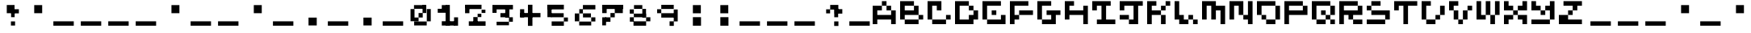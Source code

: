 SplineFontDB: 3.2
FontName: EscapingGanymede
FullName: EscapingGanymede
FamilyName: EscapingGanymede
Weight: Book
Copyright: Copyright (c) 2020, eug
Version: 00.01.2020
ItalicAngle: 0
UnderlinePosition: -100
UnderlineWidth: 50
Ascent: 800
Descent: 320
InvalidEm: 0
sfntRevision: 0x0000028f
LayerCount: 2
Layer: 0 1 "Back" 1
Layer: 1 1 "Fore" 0
XUID: [1021 804 909846781 5701047]
StyleMap: 0x0000
FSType: 0
OS2Version: 4
OS2_WeightWidthSlopeOnly: 0
OS2_UseTypoMetrics: 1
CreationTime: 1608844006
ModificationTime: 1743297788
PfmFamily: 17
TTFWeight: 400
TTFWidth: 5
LineGap: 90
VLineGap: 0
Panose: 2 0 5 9 0 0 0 0 0 0
OS2TypoAscent: 800
OS2TypoAOffset: 0
OS2TypoDescent: -200
OS2TypoDOffset: 0
OS2TypoLinegap: 90
OS2WinAscent: 804
OS2WinAOffset: 0
OS2WinDescent: 63
OS2WinDOffset: 0
HheadAscent: 804
HheadAOffset: 0
HheadDescent: -200
HheadDOffset: 0
OS2SubXSize: 650
OS2SubYSize: 699
OS2SubXOff: 0
OS2SubYOff: 140
OS2SupXSize: 650
OS2SupYSize: 699
OS2SupXOff: 0
OS2SupYOff: 479
OS2StrikeYSize: 49
OS2StrikeYPos: 258
OS2CapHeight: 666
OS2XHeight: 666
OS2Vendor: 'PfEd'
OS2CodePages: 00000001.00000000
OS2UnicodeRanges: 00000003.00000000.00000000.00000000
MarkAttachClasses: 1
DEI: 91125
ShortTable: cvt  2
  33
  633
EndShort
ShortTable: maxp 16
  1
  0
  257
  36
  9
  0
  0
  2
  0
  1
  1
  0
  64
  46
  0
  0
EndShort
LangName: 1033 "" "" "Regular" "FontForge 2.0 : EscapingGanymede : 25-12-2020" "" "Version 00.01.2020"
GaspTable: 1 65535 2 0
Encoding: UnicodeBmp
UnicodeInterp: none
NameList: AGL For New Fonts
DisplaySize: -48
AntiAlias: 1
FitToEm: 0
WinInfo: 64 16 4
BeginChars: 65537 257

StartChar: .notdef
Encoding: 65536 -1 0
Width: 960
GlyphClass: 1
Flags: W
TtInstrs:
PUSHB_2
 1
 0
MDAP[rnd]
ALIGNRP
PUSHB_3
 7
 4
 0
MIRP[min,rnd,black]
SHP[rp2]
PUSHB_2
 6
 5
MDRP[rp0,min,rnd,grey]
ALIGNRP
PUSHB_3
 3
 2
 0
MIRP[min,rnd,black]
SHP[rp2]
SVTCA[y-axis]
PUSHB_2
 3
 0
MDAP[rnd]
ALIGNRP
PUSHB_3
 5
 4
 0
MIRP[min,rnd,black]
SHP[rp2]
PUSHB_3
 7
 6
 1
MIRP[rp0,min,rnd,grey]
ALIGNRP
PUSHB_3
 1
 2
 0
MIRP[min,rnd,black]
SHP[rp2]
EndTTInstrs
LayerCount: 2
Fore
SplineSet
33 0 m 1,0,-1
 33 666 l 1,1,-1
 298 666 l 1,2,-1
 298 0 l 1,3,-1
 33 0 l 1,0,-1
66 33 m 1,4,-1
 265 33 l 1,5,-1
 265 633 l 1,6,-1
 66 633 l 1,7,-1
 66 33 l 1,4,-1
EndSplineSet
EndChar

StartChar: uni0000
Encoding: 0 0 1
Width: 960
GlyphClass: 1
Flags: W
LayerCount: 2
Fore
SplineSet
0 804 m 1,0,-1
 1000 804 l 1,1,-1
 1000 0 l 1,2,-1
 0 0 l 1,3,-1
 0 804 l 1,0,-1
EndSplineSet
EndChar

StartChar: uni000D
Encoding: 13 13 2
Width: 960
GlyphClass: 1
Flags: W
LayerCount: 2
Fore
SplineSet
851 99 m 1,0,-1
 851 -54 l 1,1,-1
 143 -54 l 1,2,-1
 143 99 l 1,3,-1
 851 99 l 1,0,-1
EndSplineSet
EndChar

StartChar: uni0001
Encoding: 1 1 3
Width: 960
GlyphClass: 1
Flags: W
LayerCount: 2
Fore
SplineSet
851 99 m 1,0,-1
 851 -54 l 1,1,-1
 143 -54 l 1,2,-1
 143 99 l 1,3,-1
 851 99 l 1,0,-1
EndSplineSet
EndChar

StartChar: uni0002
Encoding: 2 2 4
Width: 960
GlyphClass: 1
Flags: W
LayerCount: 2
Fore
SplineSet
851 99 m 1,0,-1
 851 -54 l 1,1,-1
 143 -54 l 1,2,-1
 143 99 l 1,3,-1
 851 99 l 1,0,-1
EndSplineSet
EndChar

StartChar: uni0003
Encoding: 3 3 5
Width: 960
GlyphClass: 1
Flags: W
LayerCount: 2
Fore
SplineSet
851 99 m 1,0,-1
 851 -54 l 1,1,-1
 143 -54 l 1,2,-1
 143 99 l 1,3,-1
 851 99 l 1,0,-1
EndSplineSet
EndChar

StartChar: uni0004
Encoding: 4 4 6
Width: 960
GlyphClass: 1
Flags: W
LayerCount: 2
Fore
SplineSet
851 99 m 1,0,-1
 851 -54 l 1,1,-1
 143 -54 l 1,2,-1
 143 99 l 1,3,-1
 851 99 l 1,0,-1
EndSplineSet
EndChar

StartChar: uni0005
Encoding: 5 5 7
Width: 960
GlyphClass: 1
Flags: W
LayerCount: 2
Fore
SplineSet
851 99 m 1,0,-1
 851 -54 l 1,1,-1
 143 -54 l 1,2,-1
 143 99 l 1,3,-1
 851 99 l 1,0,-1
EndSplineSet
EndChar

StartChar: uni0006
Encoding: 6 6 8
Width: 960
GlyphClass: 1
Flags: W
LayerCount: 2
Fore
SplineSet
851 99 m 1,0,-1
 851 -54 l 1,1,-1
 143 -54 l 1,2,-1
 143 99 l 1,3,-1
 851 99 l 1,0,-1
EndSplineSet
EndChar

StartChar: uni0007
Encoding: 7 7 9
Width: 960
GlyphClass: 1
Flags: W
LayerCount: 2
Fore
SplineSet
851 99 m 1,0,-1
 851 -54 l 1,1,-1
 143 -54 l 1,2,-1
 143 99 l 1,3,-1
 851 99 l 1,0,-1
EndSplineSet
EndChar

StartChar: uni0008
Encoding: 8 8 10
Width: 960
GlyphClass: 1
Flags: W
LayerCount: 2
Fore
SplineSet
851 99 m 1,0,-1
 851 -54 l 1,1,-1
 143 -54 l 1,2,-1
 143 99 l 1,3,-1
 851 99 l 1,0,-1
EndSplineSet
EndChar

StartChar: uni0009
Encoding: 9 9 11
Width: 960
GlyphClass: 1
Flags: W
LayerCount: 2
Fore
SplineSet
851 99 m 1,0,-1
 851 -54 l 1,1,-1
 143 -54 l 1,2,-1
 143 99 l 1,3,-1
 851 99 l 1,0,-1
EndSplineSet
EndChar

StartChar: uni000A
Encoding: 10 10 12
Width: 960
GlyphClass: 1
Flags: W
LayerCount: 2
Fore
SplineSet
851 99 m 1,0,-1
 851 -54 l 1,1,-1
 143 -54 l 1,2,-1
 143 99 l 1,3,-1
 851 99 l 1,0,-1
EndSplineSet
EndChar

StartChar: uni000B
Encoding: 11 11 13
Width: 960
GlyphClass: 1
Flags: W
LayerCount: 2
Fore
SplineSet
851 99 m 1,0,-1
 851 -54 l 1,1,-1
 143 -54 l 1,2,-1
 143 99 l 1,3,-1
 851 99 l 1,0,-1
EndSplineSet
EndChar

StartChar: uni000C
Encoding: 12 12 14
Width: 960
GlyphClass: 1
Flags: W
LayerCount: 2
Fore
SplineSet
851 99 m 1,0,-1
 851 -54 l 1,1,-1
 143 -54 l 1,2,-1
 143 99 l 1,3,-1
 851 99 l 1,0,-1
EndSplineSet
EndChar

StartChar: uni000E
Encoding: 14 14 15
Width: 960
GlyphClass: 1
Flags: W
LayerCount: 2
Fore
SplineSet
851 99 m 1,0,-1
 851 -54 l 1,1,-1
 143 -54 l 1,2,-1
 143 99 l 1,3,-1
 851 99 l 1,0,-1
EndSplineSet
EndChar

StartChar: uni000F
Encoding: 15 15 16
Width: 960
GlyphClass: 1
Flags: W
LayerCount: 2
Fore
SplineSet
851 99 m 1,0,-1
 851 -54 l 1,1,-1
 143 -54 l 1,2,-1
 143 99 l 1,3,-1
 851 99 l 1,0,-1
EndSplineSet
EndChar

StartChar: uni0010
Encoding: 16 16 17
Width: 960
GlyphClass: 1
Flags: W
LayerCount: 2
Fore
SplineSet
851 99 m 1,0,-1
 851 -54 l 1,1,-1
 143 -54 l 1,2,-1
 143 99 l 1,3,-1
 851 99 l 1,0,-1
EndSplineSet
EndChar

StartChar: uni0011
Encoding: 17 17 18
Width: 960
GlyphClass: 1
Flags: W
LayerCount: 2
Fore
SplineSet
851 99 m 1,0,-1
 851 -54 l 1,1,-1
 143 -54 l 1,2,-1
 143 99 l 1,3,-1
 851 99 l 1,0,-1
EndSplineSet
EndChar

StartChar: uni0012
Encoding: 18 18 19
Width: 960
GlyphClass: 1
Flags: W
LayerCount: 2
Fore
SplineSet
851 99 m 1,0,-1
 851 -54 l 1,1,-1
 143 -54 l 1,2,-1
 143 99 l 1,3,-1
 851 99 l 1,0,-1
EndSplineSet
EndChar

StartChar: uni0013
Encoding: 19 19 20
Width: 960
GlyphClass: 1
Flags: W
LayerCount: 2
Fore
SplineSet
851 99 m 1,0,-1
 851 -54 l 1,1,-1
 143 -54 l 1,2,-1
 143 99 l 1,3,-1
 851 99 l 1,0,-1
EndSplineSet
EndChar

StartChar: uni0014
Encoding: 20 20 21
Width: 960
GlyphClass: 1
Flags: W
LayerCount: 2
Fore
SplineSet
851 99 m 1,0,-1
 851 -54 l 1,1,-1
 143 -54 l 1,2,-1
 143 99 l 1,3,-1
 851 99 l 1,0,-1
EndSplineSet
EndChar

StartChar: uni0015
Encoding: 21 21 22
Width: 960
GlyphClass: 1
Flags: W
LayerCount: 2
Fore
SplineSet
851 99 m 1,0,-1
 851 -54 l 1,1,-1
 143 -54 l 1,2,-1
 143 99 l 1,3,-1
 851 99 l 1,0,-1
EndSplineSet
EndChar

StartChar: uni0016
Encoding: 22 22 23
Width: 960
GlyphClass: 1
Flags: W
LayerCount: 2
Fore
SplineSet
851 99 m 1,0,-1
 851 -54 l 1,1,-1
 143 -54 l 1,2,-1
 143 99 l 1,3,-1
 851 99 l 1,0,-1
EndSplineSet
EndChar

StartChar: uni0017
Encoding: 23 23 24
Width: 960
GlyphClass: 1
Flags: W
LayerCount: 2
Fore
SplineSet
851 99 m 1,0,-1
 851 -54 l 1,1,-1
 143 -54 l 1,2,-1
 143 99 l 1,3,-1
 851 99 l 1,0,-1
EndSplineSet
EndChar

StartChar: uni0018
Encoding: 24 24 25
Width: 960
GlyphClass: 1
Flags: W
LayerCount: 2
Fore
SplineSet
851 99 m 1,0,-1
 851 -54 l 1,1,-1
 143 -54 l 1,2,-1
 143 99 l 1,3,-1
 851 99 l 1,0,-1
EndSplineSet
EndChar

StartChar: uni0019
Encoding: 25 25 26
Width: 960
GlyphClass: 1
Flags: W
LayerCount: 2
Fore
SplineSet
851 99 m 1,0,-1
 851 -54 l 1,1,-1
 143 -54 l 1,2,-1
 143 99 l 1,3,-1
 851 99 l 1,0,-1
EndSplineSet
EndChar

StartChar: uni001A
Encoding: 26 26 27
Width: 960
GlyphClass: 1
Flags: W
LayerCount: 2
Fore
SplineSet
851 99 m 1,0,-1
 851 -54 l 1,1,-1
 143 -54 l 1,2,-1
 143 99 l 1,3,-1
 851 99 l 1,0,-1
EndSplineSet
EndChar

StartChar: uni001B
Encoding: 27 27 28
Width: 960
GlyphClass: 1
Flags: W
LayerCount: 2
Fore
SplineSet
851 99 m 1,0,-1
 851 -54 l 1,1,-1
 143 -54 l 1,2,-1
 143 99 l 1,3,-1
 851 99 l 1,0,-1
EndSplineSet
EndChar

StartChar: uni001C
Encoding: 28 28 29
Width: 960
GlyphClass: 1
Flags: W
LayerCount: 2
Fore
SplineSet
851 99 m 1,0,-1
 851 -54 l 1,1,-1
 143 -54 l 1,2,-1
 143 99 l 1,3,-1
 851 99 l 1,0,-1
EndSplineSet
EndChar

StartChar: uni001D
Encoding: 29 29 30
Width: 960
GlyphClass: 1
Flags: W
LayerCount: 2
Fore
SplineSet
851 99 m 1,0,-1
 851 -54 l 1,1,-1
 143 -54 l 1,2,-1
 143 99 l 1,3,-1
 851 99 l 1,0,-1
EndSplineSet
EndChar

StartChar: uni001E
Encoding: 30 30 31
Width: 960
GlyphClass: 1
Flags: W
LayerCount: 2
Fore
SplineSet
851 99 m 1,0,-1
 851 -54 l 1,1,-1
 143 -54 l 1,2,-1
 143 99 l 1,3,-1
 851 99 l 1,0,-1
EndSplineSet
EndChar

StartChar: uni001F
Encoding: 31 31 32
Width: 960
GlyphClass: 1
Flags: W
LayerCount: 2
Fore
SplineSet
851 99 m 1,0,-1
 851 -54 l 1,1,-1
 143 -54 l 1,2,-1
 143 99 l 1,3,-1
 851 99 l 1,0,-1
EndSplineSet
EndChar

StartChar: space
Encoding: 32 32 33
Width: 960
GlyphClass: 1
Flags: W
LayerCount: 2
Fore
SplineSet
851 99 m 1,0,-1
 851 -54 l 1,1,-1
 143 -54 l 1,2,-1
 143 99 l 1,3,-1
 851 99 l 1,0,-1
EndSplineSet
EndChar

StartChar: exclam
Encoding: 33 33 34
Width: 960
GlyphClass: 1
Flags: W
LayerCount: 2
Fore
SplineSet
575 96 m 1,0,-1
 719 96 l 1,1,-1
 719 -48 l 1,2,-1
 575 -48 l 1,3,-1
 575 96 l 1,0,-1
704 243 m 1,4,-1
 581 243 l 1,5,-1
 581 447 l 1,6,-1
 704 447 l 1,7,-1
 704 243 l 1,4,-1
851 519 m 1,8,-1
 851 375 l 1,9,-1
 629 375 l 1,10,-1
 629 519 l 1,11,-1
 851 519 l 1,8,-1
431 666 m 1,12,-1
 701 666 l 1,13,-1
 701 381 l 1,14,-1
 431 381 l 1,15,-1
 431 666 l 1,12,-1
EndSplineSet
EndChar

StartChar: quotedbl
Encoding: 34 34 35
Width: 960
GlyphClass: 1
Flags: W
LayerCount: 2
Fore
SplineSet
431 663 m 1,0,-1
 707 663 l 1,1,-1
 707 381 l 1,2,-1
 431 381 l 1,3,-1
 431 663 l 1,0,-1
EndSplineSet
EndChar

StartChar: numbersign
Encoding: 35 35 36
Width: 960
GlyphClass: 1
Flags: W
LayerCount: 2
Fore
SplineSet
851 99 m 1,0,-1
 851 -54 l 1,1,-1
 143 -54 l 1,2,-1
 143 99 l 1,3,-1
 851 99 l 1,0,-1
EndSplineSet
EndChar

StartChar: dollar
Encoding: 36 36 37
Width: 960
GlyphClass: 1
Flags: W
LayerCount: 2
Fore
SplineSet
851 99 m 1,0,-1
 851 -54 l 1,1,-1
 143 -54 l 1,2,-1
 143 99 l 1,3,-1
 851 99 l 1,0,-1
EndSplineSet
EndChar

StartChar: percent
Encoding: 37 37 38
Width: 960
GlyphClass: 1
Flags: W
LayerCount: 2
Fore
SplineSet
851 99 m 1,0,-1
 851 -54 l 1,1,-1
 143 -54 l 1,2,-1
 143 99 l 1,3,-1
 851 99 l 1,0,-1
EndSplineSet
EndChar

StartChar: ampersand
Encoding: 38 38 39
Width: 960
GlyphClass: 1
Flags: W
LayerCount: 2
Fore
SplineSet
851 99 m 1,0,-1
 851 -54 l 1,1,-1
 143 -54 l 1,2,-1
 143 99 l 1,3,-1
 851 99 l 1,0,-1
EndSplineSet
EndChar

StartChar: quotesingle
Encoding: 39 39 40
Width: 960
GlyphClass: 1
Flags: W
LayerCount: 2
Fore
SplineSet
431 663 m 1,0,-1
 707 663 l 1,1,-1
 707 381 l 1,2,-1
 431 381 l 1,3,-1
 431 663 l 1,0,-1
EndSplineSet
EndChar

StartChar: parenleft
Encoding: 40 40 41
Width: 960
GlyphClass: 1
Flags: W
LayerCount: 2
Fore
SplineSet
851 99 m 1,0,-1
 851 -54 l 1,1,-1
 143 -54 l 1,2,-1
 143 99 l 1,3,-1
 851 99 l 1,0,-1
EndSplineSet
EndChar

StartChar: parenright
Encoding: 41 41 42
Width: 960
GlyphClass: 1
Flags: W
LayerCount: 2
Fore
SplineSet
851 99 m 1,0,-1
 851 -54 l 1,1,-1
 143 -54 l 1,2,-1
 143 99 l 1,3,-1
 851 99 l 1,0,-1
EndSplineSet
EndChar

StartChar: asterisk
Encoding: 42 42 43
Width: 960
GlyphClass: 1
Flags: W
LayerCount: 2
Fore
SplineSet
431 663 m 1,0,-1
 707 663 l 1,1,-1
 707 381 l 1,2,-1
 431 381 l 1,3,-1
 431 663 l 1,0,-1
EndSplineSet
EndChar

StartChar: plus
Encoding: 43 43 44
Width: 960
GlyphClass: 1
Flags: W
LayerCount: 2
Fore
SplineSet
851 99 m 1,0,-1
 851 -54 l 1,1,-1
 143 -54 l 1,2,-1
 143 99 l 1,3,-1
 851 99 l 1,0,-1
EndSplineSet
EndChar

StartChar: comma
Encoding: 44 44 45
Width: 960
GlyphClass: 1
Flags: W
LayerCount: 2
Fore
SplineSet
425 228 m 1,0,-1
 710 228 l 1,1,-1
 710 -45 l 1,2,-1
 425 -45 l 1,3,-1
 425 228 l 1,0,-1
EndSplineSet
EndChar

StartChar: hyphen
Encoding: 45 45 46
Width: 960
GlyphClass: 1
Flags: W
LayerCount: 2
Fore
SplineSet
851 99 m 1,0,-1
 851 -54 l 1,1,-1
 143 -54 l 1,2,-1
 143 99 l 1,3,-1
 851 99 l 1,0,-1
EndSplineSet
EndChar

StartChar: period
Encoding: 46 46 47
Width: 960
GlyphClass: 1
Flags: W
LayerCount: 2
Fore
SplineSet
425 228 m 1,0,-1
 710 228 l 1,1,-1
 710 -45 l 1,2,-1
 425 -45 l 1,3,-1
 425 228 l 1,0,-1
EndSplineSet
EndChar

StartChar: slash
Encoding: 47 47 48
Width: 960
GlyphClass: 1
Flags: W
LayerCount: 2
Fore
SplineSet
851 99 m 1,0,-1
 851 -54 l 1,1,-1
 143 -54 l 1,2,-1
 143 99 l 1,3,-1
 851 99 l 1,0,-1
EndSplineSet
EndChar

StartChar: zero
Encoding: 48 48 49
Width: 960
GlyphClass: 1
Flags: W
LayerCount: 2
Fore
SplineSet
434 231 m 1,0,-1
 434 102 l 1,1,-1
 293 102 l 1,2,-1
 293 231 l 1,3,-1
 434 231 l 1,0,-1
434 387 m 1,4,-1
 578 387 l 1,5,-1
 578 231 l 1,6,-1
 434 231 l 1,7,-1
 434 387 l 1,4,-1
155 102 m 1,8,-1
 155 525 l 1,9,-1
 293 525 l 1,10,-1
 293 102 l 1,11,-1
 155 102 l 1,8,-1
275 534 m 1,12,-1
 275 663 l 1,13,-1
 653 663 l 1,14,-1
 653 534 l 1,15,-1
 275 534 l 1,12,-1
572 387 m 1,16,-1
 572 669 l 1,17,-1
 701 669 l 1,18,-1
 701 387 l 1,19,-1
 572 387 l 1,16,-1
857 99 m 1,20,-1
 719 99 l 1,21,-1
 719 525 l 1,22,-1
 857 525 l 1,23,-1
 857 99 l 1,20,-1
281 -45 m 1,24,-1
 281 93 l 1,25,-1
 716 93 l 1,26,-1
 716 -45 l 1,27,-1
 281 -45 l 1,24,-1
EndSplineSet
EndChar

StartChar: one
Encoding: 49 49 50
Width: 960
GlyphClass: 1
Flags: W
LayerCount: 2
Fore
SplineSet
287 663 m 1,0,-1
 467 663 l 1,1,-1
 467 492 l 1,2,-1
 287 492 l 1,3,-1
 287 663 l 1,0,-1
146 396 m 1,4,-1
 146 534 l 1,5,-1
 536 534 l 1,6,-1
 536 396 l 1,7,-1
 146 396 l 1,4,-1
566 669 m 1,8,-1
 566 -42 l 1,9,-1
 419 -42 l 1,10,-1
 419 669 l 1,11,-1
 566 669 l 1,8,-1
287 -48 m 1,12,-1
 287 102 l 1,13,-1
 749 102 l 1,14,-1
 749 -48 l 1,15,-1
 287 -48 l 1,12,-1
851 237 m 1,16,-1
 851 -54 l 1,17,-1
 713 -54 l 1,18,-1
 713 237 l 1,19,-1
 851 237 l 1,16,-1
EndSplineSet
EndChar

StartChar: two
Encoding: 50 50 51
Width: 960
GlyphClass: 1
Flags: W
LayerCount: 2
Fore
SplineSet
854 99 m 1,0,-1
 854 -57 l 1,1,-1
 272 -57 l 1,2,-1
 272 99 l 1,3,-1
 854 99 l 1,0,-1
578 246 m 1,4,-1
 578 81 l 1,5,-1
 428 81 l 1,6,-1
 428 246 l 1,7,-1
 578 246 l 1,4,-1
578 246 m 1,8,-1
 578 360 l 1,9,-1
 707 360 l 1,10,-1
 707 246 l 1,11,-1
 578 246 l 1,8,-1
848 390 m 1,12,-1
 716 390 l 1,13,-1
 716 504 l 1,14,-1
 848 504 l 1,15,-1
 848 390 l 1,12,-1
236 675 m 1,16,-1
 236 561 l 1,17,-1
 149 561 l 1,18,-1
 149 675 l 1,19,-1
 236 675 l 1,16,-1
713 525 m 1,20,-1
 236 525 l 1,21,-1
 236 675 l 1,22,-1
 713 675 l 1,23,-1
 713 525 l 1,20,-1
143 381 m 1,24,-1
 143 666 l 1,25,-1
 293 666 l 1,26,-1
 293 381 l 1,27,-1
 143 381 l 1,24,-1
EndSplineSet
EndChar

StartChar: three
Encoding: 51 51 52
Width: 960
GlyphClass: 1
Flags: W
LayerCount: 2
Fore
SplineSet
728 573 m 1,0,-1
 728 231 l 1,1,-1
 584 231 l 1,2,-1
 584 573 l 1,3,-1
 728 573 l 1,0,-1
284 393 m 1,4,-1
 140 393 l 1,5,-1
 140 513 l 1,6,-1
 284 513 l 1,7,-1
 284 393 l 1,4,-1
851 669 m 1,8,-1
 851 513 l 1,9,-1
 140 513 l 1,10,-1
 140 669 l 1,11,-1
 851 669 l 1,8,-1
416 384 m 1,12,-1
 713 384 l 1,13,-1
 713 240 l 1,14,-1
 416 240 l 1,15,-1
 416 384 l 1,12,-1
848 240 m 1,16,-1
 848 84 l 1,17,-1
 713 84 l 1,18,-1
 713 240 l 1,19,-1
 848 240 l 1,16,-1
284 -39 m 1,20,-1
 284 84 l 1,21,-1
 713 84 l 1,22,-1
 713 -39 l 1,23,-1
 284 -39 l 1,20,-1
EndSplineSet
EndChar

StartChar: four
Encoding: 52 52 53
Width: 960
GlyphClass: 1
Flags: W
LayerCount: 2
Fore
SplineSet
575 675 m 1,0,-1
 575 -60 l 1,1,-1
 419 -60 l 1,2,-1
 419 675 l 1,3,-1
 575 675 l 1,0,-1
854 387 m 1,4,-1
 854 240 l 1,5,-1
 146 240 l 1,6,-1
 146 387 l 1,7,-1
 854 387 l 1,4,-1
146 519 m 1,8,-1
 290 519 l 1,9,-1
 290 240 l 1,10,-1
 146 240 l 1,11,-1
 146 519 l 1,8,-1
EndSplineSet
EndChar

StartChar: five
Encoding: 53 53 54
Width: 960
GlyphClass: 1
Flags: W
LayerCount: 2
Fore
SplineSet
707 381 m 1,0,-1
 707 240 l 1,1,-1
 269 240 l 1,2,-1
 269 381 l 1,3,-1
 707 381 l 1,0,-1
143 243 m 1,4,-1
 143 573 l 1,5,-1
 287 573 l 1,6,-1
 287 243 l 1,7,-1
 143 243 l 1,4,-1
137 675 m 1,8,-1
 713 675 l 1,9,-1
 713 513 l 1,10,-1
 137 513 l 1,11,-1
 137 675 l 1,8,-1
854 93 m 1,12,-1
 713 93 l 1,13,-1
 713 231 l 1,14,-1
 854 231 l 1,15,-1
 854 93 l 1,12,-1
290 96 m 1,16,-1
 713 96 l 1,17,-1
 713 -57 l 1,18,-1
 290 -57 l 1,19,-1
 290 96 l 1,16,-1
EndSplineSet
EndChar

StartChar: six
Encoding: 54 54 55
Width: 960
GlyphClass: 1
Flags: W
LayerCount: 2
Fore
SplineSet
140 99 m 1,0,-1
 140 372 l 1,1,-1
 296 372 l 1,2,-1
 296 99 l 1,3,-1
 140 99 l 1,0,-1
710 -45 m 1,4,-1
 293 -45 l 1,5,-1
 293 90 l 1,6,-1
 710 90 l 1,7,-1
 710 -45 l 1,4,-1
854 237 m 1,8,-1
 854 93 l 1,9,-1
 710 93 l 1,10,-1
 710 237 l 1,11,-1
 854 237 l 1,8,-1
701 375 m 1,12,-1
 701 234 l 1,13,-1
 425 234 l 1,14,-1
 425 375 l 1,15,-1
 701 375 l 1,12,-1
296 522 m 1,16,-1
 422 522 l 1,17,-1
 422 372 l 1,18,-1
 296 372 l 1,19,-1
 296 522 l 1,16,-1
854 666 m 1,20,-1
 854 513 l 1,21,-1
 422 513 l 1,22,-1
 422 666 l 1,23,-1
 854 666 l 1,20,-1
EndSplineSet
EndChar

StartChar: seven
Encoding: 55 55 56
Width: 960
GlyphClass: 1
Flags: W
LayerCount: 2
Fore
SplineSet
854 672 m 1,0,-1
 854 528 l 1,1,-1
 137 528 l 1,2,-1
 137 672 l 1,3,-1
 854 672 l 1,0,-1
140 384 m 1,4,-1
 140 630 l 1,5,-1
 293 630 l 1,6,-1
 293 384 l 1,7,-1
 140 384 l 1,4,-1
854 384 m 1,8,-1
 575 384 l 1,9,-1
 575 672 l 1,10,-1
 854 672 l 1,11,-1
 854 384 l 1,8,-1
575 387 m 1,12,-1
 575 237 l 1,13,-1
 425 237 l 1,14,-1
 425 387 l 1,15,-1
 575 387 l 1,12,-1
425 237 m 1,16,-1
 425 81 l 1,17,-1
 242 81 l 1,18,-1
 242 237 l 1,19,-1
 425 237 l 1,16,-1
140 -42 m 1,20,-1
 140 237 l 1,21,-1
 272 237 l 1,22,-1
 272 -42 l 1,23,-1
 140 -42 l 1,20,-1
EndSplineSet
EndChar

StartChar: eight
Encoding: 56 56 57
Width: 960
GlyphClass: 1
Flags: W
LayerCount: 2
Fore
SplineSet
290 663 m 1,0,-1
 578 663 l 1,1,-1
 578 531 l 1,2,-1
 290 531 l 1,3,-1
 290 663 l 1,0,-1
143 513 m 1,4,-1
 284 513 l 1,5,-1
 284 366 l 1,6,-1
 143 366 l 1,7,-1
 143 513 l 1,4,-1
707 366 m 1,8,-1
 707 240 l 1,9,-1
 284 240 l 1,10,-1
 284 366 l 1,11,-1
 707 366 l 1,8,-1
707 531 m 1,12,-1
 707 237 l 1,13,-1
 578 237 l 1,14,-1
 578 531 l 1,15,-1
 707 531 l 1,12,-1
284 240 m 1,16,-1
 284 87 l 1,17,-1
 146 87 l 1,18,-1
 146 240 l 1,19,-1
 284 240 l 1,16,-1
857 240 m 1,20,-1
 857 99 l 1,21,-1
 710 99 l 1,22,-1
 710 240 l 1,23,-1
 857 240 l 1,20,-1
710 99 m 1,24,-1
 710 -54 l 1,25,-1
 272 -54 l 1,26,-1
 272 99 l 1,27,-1
 710 99 l 1,24,-1
EndSplineSet
EndChar

StartChar: nine
Encoding: 57 57 58
Width: 960
GlyphClass: 1
Flags: W
LayerCount: 2
Fore
SplineSet
140 519 m 1,0,-1
 284 519 l 1,1,-1
 284 381 l 1,2,-1
 140 381 l 1,3,-1
 140 519 l 1,0,-1
284 672 m 1,4,-1
 716 672 l 1,5,-1
 716 528 l 1,6,-1
 284 528 l 1,7,-1
 284 672 l 1,4,-1
284 381 m 1,8,-1
 719 381 l 1,9,-1
 719 228 l 1,10,-1
 284 228 l 1,11,-1
 284 381 l 1,8,-1
854 96 m 1,12,-1
 716 96 l 1,13,-1
 716 510 l 1,14,-1
 854 510 l 1,15,-1
 854 96 l 1,12,-1
572 99 m 1,16,-1
 719 99 l 1,17,-1
 719 -60 l 1,18,-1
 572 -60 l 1,19,-1
 572 99 l 1,16,-1
EndSplineSet
EndChar

StartChar: colon
Encoding: 58 58 59
Width: 960
GlyphClass: 1
Flags: W
LayerCount: 2
Fore
SplineSet
428 243 m 1,0,-1
 710 243 l 1,1,-1
 710 -54 l 1,2,-1
 428 -54 l 1,3,-1
 428 243 l 1,0,-1
428 663 m 1,4,-1
 704 663 l 1,5,-1
 704 378 l 1,6,-1
 428 378 l 1,7,-1
 428 663 l 1,4,-1
EndSplineSet
EndChar

StartChar: semicolon
Encoding: 59 59 60
Width: 960
GlyphClass: 1
Flags: W
LayerCount: 2
Fore
SplineSet
428 243 m 1,0,-1
 710 243 l 1,1,-1
 710 -54 l 1,2,-1
 428 -54 l 1,3,-1
 428 243 l 1,0,-1
428 663 m 1,4,-1
 704 663 l 1,5,-1
 704 378 l 1,6,-1
 428 378 l 1,7,-1
 428 663 l 1,4,-1
EndSplineSet
EndChar

StartChar: less
Encoding: 60 60 61
Width: 960
GlyphClass: 1
Flags: W
LayerCount: 2
Fore
SplineSet
851 99 m 1,0,-1
 851 -54 l 1,1,-1
 143 -54 l 1,2,-1
 143 99 l 1,3,-1
 851 99 l 1,0,-1
EndSplineSet
EndChar

StartChar: equal
Encoding: 61 61 62
Width: 960
GlyphClass: 1
Flags: W
LayerCount: 2
Fore
SplineSet
851 99 m 1,0,-1
 851 -54 l 1,1,-1
 143 -54 l 1,2,-1
 143 99 l 1,3,-1
 851 99 l 1,0,-1
EndSplineSet
EndChar

StartChar: greater
Encoding: 62 62 63
Width: 960
GlyphClass: 1
Flags: W
LayerCount: 2
Fore
SplineSet
851 99 m 1,0,-1
 851 -54 l 1,1,-1
 143 -54 l 1,2,-1
 143 99 l 1,3,-1
 851 99 l 1,0,-1
EndSplineSet
EndChar

StartChar: question
Encoding: 63 63 64
Width: 960
GlyphClass: 1
Flags: W
LayerCount: 2
Fore
SplineSet
569 96 m 1,0,-1
 716 96 l 1,1,-1
 716 -63 l 1,2,-1
 569 -63 l 1,3,-1
 569 96 l 1,0,-1
707 240 m 1,4,-1
 572 240 l 1,5,-1
 572 540 l 1,6,-1
 707 540 l 1,7,-1
 707 240 l 1,4,-1
851 522 m 1,8,-1
 851 366 l 1,9,-1
 584 366 l 1,10,-1
 584 522 l 1,11,-1
 851 522 l 1,8,-1
431 669 m 1,12,-1
 713 669 l 1,13,-1
 713 507 l 1,14,-1
 431 507 l 1,15,-1
 431 669 l 1,12,-1
290 516 m 1,16,-1
 428 516 l 1,17,-1
 428 375 l 1,18,-1
 290 375 l 1,19,-1
 290 516 l 1,16,-1
EndSplineSet
EndChar

StartChar: at
Encoding: 64 64 65
Width: 960
GlyphClass: 1
Flags: W
LayerCount: 2
Fore
SplineSet
851 99 m 1,0,-1
 851 -54 l 1,1,-1
 143 -54 l 1,2,-1
 143 99 l 1,3,-1
 851 99 l 1,0,-1
EndSplineSet
EndChar

StartChar: A
Encoding: 65 65 66
Width: 960
GlyphClass: 1
Flags: W
LayerCount: 2
Fore
SplineSet
0 0 m 1,0,-1
 160 0 l 1,1,-1
 160 160 l 1,2,-1
 640 160 l 1,3,-1
 640 0 l 1,4,-1
 800 0 l 1,5,-1
 800 480 l 1,6,-1
 640 480 l 1,7,-1
 640 640 l 1,8,-1
 480 640 l 1,9,-1
 480 800 l 1,10,-1
 320 800 l 1,11,-1
 320 640 l 1,12,-1
 480 640 l 1,13,-1
 480 480 l 1,14,-1
 640 480 l 1,15,-1
 640 320 l 1,16,-1
 160 320 l 1,17,-1
 160 480 l 1,18,-1
 320 480 l 1,19,-1
 320 640 l 1,20,-1
 0 640 l 1,21,-1
 0 0 l 1,0,-1
EndSplineSet
EndChar

StartChar: B
Encoding: 66 66 67
Width: 960
GlyphClass: 1
Flags: W
LayerCount: 2
Fore
SplineSet
0 160 m 1,0,-1
 160 160 l 1,1,-1
 160 0 l 1,2,-1
 640 0 l 1,3,-1
 640 160 l 1,4,-1
 800 160 l 1,5,-1
 800 320 l 1,6,-1
 640 320 l 1,7,-1
 640 160 l 1,8,-1
 160 160 l 1,9,-1
 160 320 l 1,10,-1
 640 320 l 1,11,-1
 640 640 l 1,12,-1
 480 640 l 1,13,-1
 480 480 l 1,14,-1
 160 480 l 1,15,-1
 160 640 l 1,16,-1
 480 640 l 1,17,-1
 480 800 l 1,18,-1
 0 800 l 1,19,-1
 0 160 l 1,0,-1
EndSplineSet
EndChar

StartChar: C
Encoding: 67 67 68
Width: 960
GlyphClass: 1
Flags: W
LayerCount: 2
Fore
SplineSet
0 160 m 1,0,-1
 160 160 l 1,1,-1
 160 0 l 1,2,-1
 640 0 l 1,3,-1
 640 160 l 1,4,-1
 800 160 l 1,5,-1
 800 320 l 1,6,-1
 640 320 l 1,7,-1
 640 160 l 1,8,-1
 160 160 l 1,9,-1
 160 640 l 1,10,-1
 320 640 l 1,11,-1
 320 480 l 1,12,-1
 480 480 l 1,13,-1
 480 800 l 1,14,-1
 0 800 l 1,15,-1
 0 160 l 1,0,-1
EndSplineSet
EndChar

StartChar: D
Encoding: 68 68 69
Width: 960
GlyphClass: 1
Flags: W
LayerCount: 2
Fore
SplineSet
0 0 m 1,0,-1
 640 0 l 1,1,-1
 640 160 l 1,2,-1
 800 160 l 1,3,-1
 800 480 l 1,4,-1
 640 480 l 1,5,-1
 640 640 l 1,6,-1
 480 640 l 1,7,-1
 480 480 l 1,8,-1
 640 480 l 1,9,-1
 640 320 l 1,10,-1
 480 320 l 1,11,-1
 480 160 l 1,12,-1
 160 160 l 1,13,-1
 160 640 l 1,14,-1
 480 640 l 1,15,-1
 480 800 l 1,16,-1
 0 800 l 1,17,-1
 0 0 l 1,0,-1
EndSplineSet
EndChar

StartChar: E
Encoding: 69 69 70
Width: 960
GlyphClass: 1
Flags: W
LayerCount: 2
Fore
SplineSet
0 160 m 1,0,-1
 160 160 l 1,1,-1
 160 0 l 1,2,-1
 800 0 l 1,3,-1
 800 320 l 1,4,-1
 640 320 l 1,5,-1
 640 160 l 1,6,-1
 160 160 l 1,7,-1
 160 640 l 1,8,-1
 640 640 l 1,9,-1
 640 800 l 1,10,-1
 0 800 l 1,11,-1
 0 160 l 1,0,-1
320 320 m 1,12,-1
 480 320 l 1,13,-1
 480 480 l 1,14,-1
 320 480 l 1,15,-1
 320 320 l 1,12,-1
EndSplineSet
EndChar

StartChar: F
Encoding: 70 70 71
Width: 960
GlyphClass: 1
Flags: W
LayerCount: 2
Fore
SplineSet
0 0 m 1,0,-1
 160 0 l 1,1,-1
 160 160 l 1,2,-1
 320 160 l 1,3,-1
 320 320 l 1,4,-1
 800 320 l 1,5,-1
 800 480 l 1,6,-1
 320 480 l 1,7,-1
 320 320 l 1,8,-1
 160 320 l 1,9,-1
 160 640 l 1,10,-1
 640 640 l 1,11,-1
 640 800 l 1,12,-1
 0 800 l 1,13,-1
 0 0 l 1,0,-1
EndSplineSet
EndChar

StartChar: G
Encoding: 71 71 72
Width: 960
GlyphClass: 1
Flags: W
LayerCount: 2
Fore
SplineSet
0 160 m 1,0,-1
 160 160 l 1,1,-1
 160 0 l 1,2,-1
 640 0 l 1,3,-1
 640 320 l 1,4,-1
 800 320 l 1,5,-1
 800 480 l 1,6,-1
 320 480 l 1,7,-1
 320 320 l 1,8,-1
 480 320 l 1,9,-1
 480 160 l 1,10,-1
 160 160 l 1,11,-1
 160 640 l 1,12,-1
 480 640 l 1,13,-1
 480 800 l 1,14,-1
 0 800 l 1,15,-1
 0 160 l 1,0,-1
EndSplineSet
EndChar

StartChar: H
Encoding: 72 72 73
Width: 960
GlyphClass: 1
Flags: W
LayerCount: 2
Fore
SplineSet
0 160 m 1,0,-1
 160 160 l 1,1,-1
 160 320 l 1,2,-1
 640 320 l 1,3,-1
 640 0 l 1,4,-1
 800 0 l 1,5,-1
 800 640 l 1,6,-1
 640 640 l 1,7,-1
 640 480 l 1,8,-1
 160 480 l 1,9,-1
 160 640 l 1,10,-1
 320 640 l 1,11,-1
 320 800 l 1,12,-1
 0 800 l 1,13,-1
 0 160 l 1,0,-1
EndSplineSet
EndChar

StartChar: I
Encoding: 73 73 74
Width: 960
GlyphClass: 1
Flags: W
LayerCount: 2
Fore
SplineSet
0 480 m 1,0,-1
 160 480 l 1,1,-1
 160 640 l 1,2,-1
 320 640 l 1,3,-1
 320 160 l 1,4,-1
 160 160 l 1,5,-1
 160 0 l 1,6,-1
 800 0 l 1,7,-1
 800 160 l 1,8,-1
 480 160 l 1,9,-1
 480 640 l 1,10,-1
 640 640 l 1,11,-1
 640 800 l 1,12,-1
 0 800 l 1,13,-1
 0 480 l 1,0,-1
EndSplineSet
EndChar

StartChar: J
Encoding: 74 74 75
Width: 960
GlyphClass: 1
Flags: W
LayerCount: 2
Fore
SplineSet
0 160 m 1,0,-1
 320 160 l 1,1,-1
 320 0 l 1,2,-1
 640 0 l 1,3,-1
 640 640 l 1,4,-1
 800 640 l 1,5,-1
 800 800 l 1,6,-1
 0 800 l 1,7,-1
 0 480 l 1,8,-1
 160 480 l 1,9,-1
 160 640 l 1,10,-1
 480 640 l 1,11,-1
 480 160 l 1,12,-1
 320 160 l 1,13,-1
 320 320 l 1,14,-1
 0 320 l 1,15,-1
 0 160 l 1,0,-1
EndSplineSet
EndChar

StartChar: K
Encoding: 75 75 76
Width: 960
GlyphClass: 1
Flags: W
LayerCount: 2
Fore
SplineSet
0 0 m 1,0,-1
 160 0 l 1,1,-1
 160 320 l 1,2,-1
 480 320 l 1,3,-1
 480 0 l 1,4,-1
 640 0 l 1,5,-1
 640 320 l 1,6,-1
 480 320 l 1,7,-1
 480 480 l 1,8,-1
 640 480 l 1,9,-1
 640 640 l 1,10,-1
 800 640 l 1,11,-1
 800 800 l 1,12,-1
 640 800 l 1,13,-1
 640 640 l 1,14,-1
 480 640 l 1,15,-1
 480 480 l 1,16,-1
 160 480 l 1,17,-1
 160 640 l 1,18,-1
 320 640 l 1,19,-1
 320 800 l 1,20,-1
 0 800 l 1,21,-1
 0 0 l 1,0,-1
EndSplineSet
EndChar

StartChar: L
Encoding: 76 76 77
Width: 960
GlyphClass: 1
Flags: W
LayerCount: 2
Fore
SplineSet
0 160 m 1,0,-1
 160 160 l 1,1,-1
 160 0 l 1,2,-1
 480 0 l 1,3,-1
 480 160 l 1,4,-1
 640 160 l 1,5,-1
 640 0 l 1,6,-1
 800 0 l 1,7,-1
 800 160 l 1,8,-1
 640 160 l 1,9,-1
 640 320 l 1,10,-1
 480 320 l 1,11,-1
 480 160 l 1,12,-1
 320 160 l 1,13,-1
 320 320 l 1,14,-1
 160 320 l 1,15,-1
 160 800 l 1,16,-1
 0 800 l 1,17,-1
 0 160 l 1,0,-1
EndSplineSet
EndChar

StartChar: M
Encoding: 77 77 78
Width: 960
GlyphClass: 1
Flags: W
LayerCount: 2
Fore
SplineSet
0 160 m 1,0,-1
 160 160 l 1,1,-1
 160 640 l 1,2,-1
 320 640 l 1,3,-1
 320 160 l 1,4,-1
 480 160 l 1,5,-1
 480 480 l 1,6,-1
 640 480 l 1,7,-1
 640 0 l 1,8,-1
 800 0 l 1,9,-1
 800 640 l 1,10,-1
 480 640 l 1,11,-1
 480 800 l 1,12,-1
 0 800 l 1,13,-1
 0 160 l 1,0,-1
EndSplineSet
EndChar

StartChar: N
Encoding: 78 78 79
Width: 960
GlyphClass: 1
Flags: W
LayerCount: 2
Fore
SplineSet
0 160 m 1,0,-1
 160 160 l 1,1,-1
 160 640 l 1,2,-1
 320 640 l 1,3,-1
 320 320 l 1,4,-1
 480 320 l 1,5,-1
 480 160 l 1,6,-1
 640 160 l 1,7,-1
 640 0 l 1,8,-1
 800 0 l 1,9,-1
 800 800 l 1,10,-1
 640 800 l 1,11,-1
 640 320 l 1,12,-1
 480 320 l 1,13,-1
 480 800 l 1,14,-1
 0 800 l 1,15,-1
 0 160 l 1,0,-1
EndSplineSet
EndChar

StartChar: O
Encoding: 79 79 80
Width: 960
GlyphClass: 1
Flags: W
LayerCount: 2
Fore
SplineSet
0 320 m 1,0,-1
 160 320 l 1,1,-1
 160 160 l 1,2,-1
 320 160 l 1,3,-1
 320 0 l 1,4,-1
 640 0 l 1,5,-1
 640 160 l 1,6,-1
 800 160 l 1,7,-1
 800 640 l 1,8,-1
 640 640 l 1,9,-1
 640 160 l 1,10,-1
 320 160 l 1,11,-1
 320 320 l 1,12,-1
 160 320 l 1,13,-1
 160 640 l 1,14,-1
 640 640 l 1,15,-1
 640 800 l 1,16,-1
 0 800 l 1,17,-1
 0 320 l 1,0,-1
EndSplineSet
EndChar

StartChar: P
Encoding: 80 80 81
Width: 960
GlyphClass: 1
Flags: W
LayerCount: 2
Fore
SplineSet
0 0 m 1,0,-1
 160 0 l 1,1,-1
 160 320 l 1,2,-1
 800 320 l 1,3,-1
 800 640 l 1,4,-1
 640 640 l 1,5,-1
 640 480 l 1,6,-1
 160 480 l 1,7,-1
 160 640 l 1,8,-1
 640 640 l 1,9,-1
 640 800 l 1,10,-1
 0 800 l 1,11,-1
 0 0 l 1,0,-1
EndSplineSet
EndChar

StartChar: Q
Encoding: 81 81 82
Width: 960
GlyphClass: 1
Flags: W
LayerCount: 2
Fore
SplineSet
0 160 m 1,0,-1
 160 160 l 1,1,-1
 160 0 l 1,2,-1
 480 0 l 1,3,-1
 480 160 l 1,4,-1
 640 160 l 1,5,-1
 640 0 l 1,6,-1
 800 0 l 1,7,-1
 800 160 l 1,8,-1
 640 160 l 1,9,-1
 640 320 l 1,10,-1
 800 320 l 1,11,-1
 800 640 l 1,12,-1
 640 640 l 1,13,-1
 640 320 l 1,14,-1
 480 320 l 1,15,-1
 480 480 l 1,16,-1
 320 480 l 1,17,-1
 320 320 l 1,18,-1
 480 320 l 1,19,-1
 480 160 l 1,20,-1
 160 160 l 1,21,-1
 160 640 l 1,22,-1
 640 640 l 1,23,-1
 640 800 l 1,24,-1
 0 800 l 1,25,-1
 0 160 l 1,0,-1
EndSplineSet
EndChar

StartChar: R
Encoding: 82 82 83
Width: 960
GlyphClass: 1
Flags: W
LayerCount: 2
Fore
SplineSet
0 0 m 1,0,-1
 160 0 l 1,1,-1
 160 320 l 1,2,-1
 320 320 l 1,3,-1
 320 160 l 1,4,-1
 480 160 l 1,5,-1
 480 0 l 1,6,-1
 800 0 l 1,7,-1
 800 160 l 1,8,-1
 480 160 l 1,9,-1
 480 320 l 1,10,-1
 800 320 l 1,11,-1
 800 640 l 1,12,-1
 640 640 l 1,13,-1
 640 480 l 1,14,-1
 160 480 l 1,15,-1
 160 640 l 1,16,-1
 640 640 l 1,17,-1
 640 800 l 1,18,-1
 0 800 l 1,19,-1
 0 0 l 1,0,-1
EndSplineSet
EndChar

StartChar: S
Encoding: 83 83 84
Width: 960
GlyphClass: 1
Flags: W
LayerCount: 2
Fore
SplineSet
0 0 m 1,0,-1
 640 0 l 1,1,-1
 640 160 l 1,2,-1
 800 160 l 1,3,-1
 800 480 l 1,4,-1
 160 480 l 1,5,-1
 160 640 l 1,6,-1
 480 640 l 1,7,-1
 480 800 l 1,8,-1
 160 800 l 1,9,-1
 160 640 l 1,10,-1
 0 640 l 1,11,-1
 0 480 l 1,12,-1
 160 480 l 1,13,-1
 160 320 l 1,14,-1
 640 320 l 1,15,-1
 640 160 l 1,16,-1
 0 160 l 1,17,-1
 0 0 l 1,0,-1
EndSplineSet
EndChar

StartChar: T
Encoding: 84 84 85
Width: 960
GlyphClass: 1
Flags: W
LayerCount: 2
Fore
SplineSet
0 480 m 1,0,-1
 160 480 l 1,1,-1
 160 640 l 1,2,-1
 320 640 l 1,3,-1
 320 0 l 1,4,-1
 480 0 l 1,5,-1
 480 640 l 1,6,-1
 800 640 l 1,7,-1
 800 800 l 1,8,-1
 0 800 l 1,9,-1
 0 480 l 1,0,-1
EndSplineSet
EndChar

StartChar: U
Encoding: 85 85 86
Width: 960
GlyphClass: 1
Flags: W
LayerCount: 2
Fore
SplineSet
0 160 m 1,0,-1
 160 160 l 1,1,-1
 160 0 l 1,2,-1
 480 0 l 1,3,-1
 480 160 l 1,4,-1
 640 160 l 1,5,-1
 640 320 l 1,6,-1
 800 320 l 1,7,-1
 800 640 l 1,8,-1
 640 640 l 1,9,-1
 640 320 l 1,10,-1
 480 320 l 1,11,-1
 480 160 l 1,12,-1
 160 160 l 1,13,-1
 160 640 l 1,14,-1
 320 640 l 1,15,-1
 320 800 l 1,16,-1
 0 800 l 1,17,-1
 0 160 l 1,0,-1
EndSplineSet
EndChar

StartChar: V
Encoding: 86 86 87
Width: 960
GlyphClass: 1
Flags: W
LayerCount: 2
Fore
SplineSet
0 480 m 1,0,-1
 160 480 l 1,1,-1
 160 160 l 1,2,-1
 320 160 l 1,3,-1
 320 0 l 1,4,-1
 480 0 l 1,5,-1
 480 160 l 1,6,-1
 640 160 l 1,7,-1
 640 480 l 1,8,-1
 800 480 l 1,9,-1
 800 640 l 1,10,-1
 640 640 l 1,11,-1
 640 480 l 1,12,-1
 480 480 l 1,13,-1
 480 160 l 1,14,-1
 320 160 l 1,15,-1
 320 480 l 1,16,-1
 160 480 l 1,17,-1
 160 640 l 1,18,-1
 320 640 l 1,19,-1
 320 800 l 1,20,-1
 0 800 l 1,21,-1
 0 480 l 1,0,-1
EndSplineSet
EndChar

StartChar: W
Encoding: 87 87 88
Width: 960
GlyphClass: 1
Flags: W
LayerCount: 2
Fore
SplineSet
0 160 m 1,0,-1
 320 160 l 1,1,-1
 320 320 l 1,2,-1
 480 320 l 1,3,-1
 480 0 l 1,4,-1
 640 0 l 1,5,-1
 640 320 l 1,6,-1
 800 320 l 1,7,-1
 800 800 l 1,8,-1
 640 800 l 1,9,-1
 640 320 l 1,10,-1
 480 320 l 1,11,-1
 480 800 l 1,12,-1
 320 800 l 1,13,-1
 320 320 l 1,14,-1
 160 320 l 1,15,-1
 160 800 l 1,16,-1
 0 800 l 1,17,-1
 0 160 l 1,0,-1
EndSplineSet
EndChar

StartChar: X
Encoding: 88 88 89
Width: 960
GlyphClass: 1
Flags: W
LayerCount: 2
Fore
SplineSet
0 0 m 1,0,-1
 160 0 l 1,1,-1
 160 160 l 1,2,-1
 320 160 l 1,3,-1
 320 320 l 1,4,-1
 480 320 l 1,5,-1
 480 160 l 1,6,-1
 640 160 l 1,7,-1
 640 0 l 1,8,-1
 800 0 l 1,9,-1
 800 320 l 1,10,-1
 480 320 l 1,11,-1
 480 480 l 1,12,-1
 800 480 l 1,13,-1
 800 800 l 1,14,-1
 640 800 l 1,15,-1
 640 640 l 1,16,-1
 480 640 l 1,17,-1
 480 480 l 1,18,-1
 320 480 l 1,19,-1
 320 640 l 1,20,-1
 160 640 l 1,21,-1
 160 800 l 1,22,-1
 0 800 l 1,23,-1
 0 480 l 1,24,-1
 320 480 l 1,25,-1
 320 320 l 1,26,-1
 0 320 l 1,27,-1
 0 0 l 1,0,-1
EndSplineSet
EndChar

StartChar: Y
Encoding: 89 89 90
Width: 960
GlyphClass: 1
Flags: W
LayerCount: 2
Fore
SplineSet
0 0 m 1,0,-1
 640 0 l 1,1,-1
 640 160 l 1,2,-1
 800 160 l 1,3,-1
 800 800 l 1,4,-1
 640 800 l 1,5,-1
 640 640 l 1,6,-1
 480 640 l 1,7,-1
 480 480 l 1,8,-1
 320 480 l 1,9,-1
 320 640 l 1,10,-1
 160 640 l 1,11,-1
 160 800 l 1,12,-1
 0 800 l 1,13,-1
 0 480 l 1,14,-1
 320 480 l 1,15,-1
 320 320 l 1,16,-1
 480 320 l 1,17,-1
 480 480 l 1,18,-1
 640 480 l 1,19,-1
 640 160 l 1,20,-1
 0 160 l 1,21,-1
 0 0 l 1,0,-1
EndSplineSet
EndChar

StartChar: Z
Encoding: 90 90 91
Width: 960
GlyphClass: 1
Flags: W
LayerCount: 2
Fore
SplineSet
0 0 m 1,0,-1
 800 0 l 1,1,-1
 800 160 l 1,2,-1
 320 160 l 1,3,-1
 320 320 l 1,4,-1
 480 320 l 1,5,-1
 480 480 l 1,6,-1
 640 480 l 1,7,-1
 640 640 l 1,8,-1
 800 640 l 1,9,-1
 800 800 l 1,10,-1
 160 800 l 1,11,-1
 160 640 l 1,12,-1
 480 640 l 1,13,-1
 480 480 l 1,14,-1
 320 480 l 1,15,-1
 320 320 l 1,16,-1
 0 320 l 1,17,-1
 0 0 l 1,0,-1
EndSplineSet
EndChar

StartChar: bracketleft
Encoding: 91 91 92
Width: 960
GlyphClass: 1
Flags: W
LayerCount: 2
Fore
SplineSet
851 99 m 1,0,-1
 851 -54 l 1,1,-1
 143 -54 l 1,2,-1
 143 99 l 1,3,-1
 851 99 l 1,0,-1
EndSplineSet
EndChar

StartChar: backslash
Encoding: 92 92 93
Width: 960
GlyphClass: 1
Flags: W
LayerCount: 2
Fore
SplineSet
851 99 m 1,0,-1
 851 -54 l 1,1,-1
 143 -54 l 1,2,-1
 143 99 l 1,3,-1
 851 99 l 1,0,-1
EndSplineSet
EndChar

StartChar: bracketright
Encoding: 93 93 94
Width: 960
GlyphClass: 1
Flags: W
LayerCount: 2
Fore
SplineSet
851 99 m 1,0,-1
 851 -54 l 1,1,-1
 143 -54 l 1,2,-1
 143 99 l 1,3,-1
 851 99 l 1,0,-1
EndSplineSet
EndChar

StartChar: asciicircum
Encoding: 94 94 95
Width: 960
GlyphClass: 1
Flags: W
LayerCount: 2
Fore
SplineSet
431 663 m 1,0,-1
 707 663 l 1,1,-1
 707 381 l 1,2,-1
 431 381 l 1,3,-1
 431 663 l 1,0,-1
EndSplineSet
EndChar

StartChar: underscore
Encoding: 95 95 96
Width: 960
GlyphClass: 1
Flags: W
LayerCount: 2
Fore
SplineSet
851 99 m 1,0,-1
 851 -54 l 1,1,-1
 143 -54 l 1,2,-1
 143 99 l 1,3,-1
 851 99 l 1,0,-1
EndSplineSet
EndChar

StartChar: grave
Encoding: 96 96 97
Width: 960
GlyphClass: 1
Flags: W
LayerCount: 2
Fore
SplineSet
431 663 m 1,0,-1
 707 663 l 1,1,-1
 707 381 l 1,2,-1
 431 381 l 1,3,-1
 431 663 l 1,0,-1
EndSplineSet
EndChar

StartChar: a
Encoding: 97 97 98
Width: 960
GlyphClass: 1
Flags: W
LayerCount: 2
Fore
SplineSet
0 0 m 1,0,-1
 160 0 l 1,1,-1
 160 160 l 1,2,-1
 640 160 l 1,3,-1
 640 0 l 1,4,-1
 800 0 l 1,5,-1
 800 480 l 1,6,-1
 640 480 l 1,7,-1
 640 640 l 1,8,-1
 480 640 l 1,9,-1
 480 800 l 1,10,-1
 320 800 l 1,11,-1
 320 640 l 1,12,-1
 480 640 l 1,13,-1
 480 480 l 1,14,-1
 640 480 l 1,15,-1
 640 320 l 1,16,-1
 160 320 l 1,17,-1
 160 480 l 1,18,-1
 320 480 l 1,19,-1
 320 640 l 1,20,-1
 0 640 l 1,21,-1
 0 0 l 1,0,-1
EndSplineSet
EndChar

StartChar: b
Encoding: 98 98 99
Width: 960
GlyphClass: 1
Flags: W
LayerCount: 2
Fore
SplineSet
0 160 m 1,0,-1
 160 160 l 1,1,-1
 160 0 l 1,2,-1
 640 0 l 1,3,-1
 640 160 l 1,4,-1
 800 160 l 1,5,-1
 800 320 l 1,6,-1
 640 320 l 1,7,-1
 640 160 l 1,8,-1
 160 160 l 1,9,-1
 160 320 l 1,10,-1
 640 320 l 1,11,-1
 640 640 l 1,12,-1
 480 640 l 1,13,-1
 480 480 l 1,14,-1
 160 480 l 1,15,-1
 160 640 l 1,16,-1
 480 640 l 1,17,-1
 480 800 l 1,18,-1
 0 800 l 1,19,-1
 0 160 l 1,0,-1
EndSplineSet
EndChar

StartChar: c
Encoding: 99 99 100
Width: 960
GlyphClass: 1
Flags: W
LayerCount: 2
Fore
SplineSet
0 160 m 1,0,-1
 160 160 l 1,1,-1
 160 0 l 1,2,-1
 640 0 l 1,3,-1
 640 160 l 1,4,-1
 800 160 l 1,5,-1
 800 320 l 1,6,-1
 640 320 l 1,7,-1
 640 160 l 1,8,-1
 160 160 l 1,9,-1
 160 640 l 1,10,-1
 320 640 l 1,11,-1
 320 480 l 1,12,-1
 480 480 l 1,13,-1
 480 800 l 1,14,-1
 0 800 l 1,15,-1
 0 160 l 1,0,-1
EndSplineSet
EndChar

StartChar: d
Encoding: 100 100 101
Width: 960
GlyphClass: 1
Flags: W
LayerCount: 2
Fore
SplineSet
0 0 m 1,0,-1
 640 0 l 1,1,-1
 640 160 l 1,2,-1
 800 160 l 1,3,-1
 800 480 l 1,4,-1
 640 480 l 1,5,-1
 640 640 l 1,6,-1
 480 640 l 1,7,-1
 480 480 l 1,8,-1
 640 480 l 1,9,-1
 640 320 l 1,10,-1
 480 320 l 1,11,-1
 480 160 l 1,12,-1
 160 160 l 1,13,-1
 160 640 l 1,14,-1
 480 640 l 1,15,-1
 480 800 l 1,16,-1
 0 800 l 1,17,-1
 0 0 l 1,0,-1
EndSplineSet
EndChar

StartChar: e
Encoding: 101 101 102
Width: 960
GlyphClass: 1
Flags: W
LayerCount: 2
Fore
SplineSet
0 160 m 1,0,-1
 160 160 l 1,1,-1
 160 0 l 1,2,-1
 800 0 l 1,3,-1
 800 320 l 1,4,-1
 640 320 l 1,5,-1
 640 160 l 1,6,-1
 160 160 l 1,7,-1
 160 640 l 1,8,-1
 640 640 l 1,9,-1
 640 800 l 1,10,-1
 0 800 l 1,11,-1
 0 160 l 1,0,-1
320 320 m 1,12,-1
 480 320 l 1,13,-1
 480 480 l 1,14,-1
 320 480 l 1,15,-1
 320 320 l 1,12,-1
EndSplineSet
EndChar

StartChar: f
Encoding: 102 102 103
Width: 960
GlyphClass: 1
Flags: W
LayerCount: 2
Fore
SplineSet
0 0 m 1,0,-1
 160 0 l 1,1,-1
 160 160 l 1,2,-1
 320 160 l 1,3,-1
 320 320 l 1,4,-1
 800 320 l 1,5,-1
 800 480 l 1,6,-1
 320 480 l 1,7,-1
 320 320 l 1,8,-1
 160 320 l 1,9,-1
 160 640 l 1,10,-1
 640 640 l 1,11,-1
 640 800 l 1,12,-1
 0 800 l 1,13,-1
 0 0 l 1,0,-1
EndSplineSet
EndChar

StartChar: g
Encoding: 103 103 104
Width: 960
GlyphClass: 1
Flags: W
LayerCount: 2
Fore
SplineSet
0 160 m 1,0,-1
 160 160 l 1,1,-1
 160 0 l 1,2,-1
 640 0 l 1,3,-1
 640 320 l 1,4,-1
 800 320 l 1,5,-1
 800 480 l 1,6,-1
 320 480 l 1,7,-1
 320 320 l 1,8,-1
 480 320 l 1,9,-1
 480 160 l 1,10,-1
 160 160 l 1,11,-1
 160 640 l 1,12,-1
 480 640 l 1,13,-1
 480 800 l 1,14,-1
 0 800 l 1,15,-1
 0 160 l 1,0,-1
EndSplineSet
EndChar

StartChar: h
Encoding: 104 104 105
Width: 960
GlyphClass: 1
Flags: W
LayerCount: 2
Fore
SplineSet
0 160 m 1,0,-1
 160 160 l 1,1,-1
 160 320 l 1,2,-1
 640 320 l 1,3,-1
 640 0 l 1,4,-1
 800 0 l 1,5,-1
 800 640 l 1,6,-1
 640 640 l 1,7,-1
 640 480 l 1,8,-1
 160 480 l 1,9,-1
 160 640 l 1,10,-1
 320 640 l 1,11,-1
 320 800 l 1,12,-1
 0 800 l 1,13,-1
 0 160 l 1,0,-1
EndSplineSet
EndChar

StartChar: i
Encoding: 105 105 106
Width: 960
GlyphClass: 1
Flags: W
LayerCount: 2
Fore
SplineSet
0 480 m 1,0,-1
 160 480 l 1,1,-1
 160 640 l 1,2,-1
 320 640 l 1,3,-1
 320 160 l 1,4,-1
 160 160 l 1,5,-1
 160 0 l 1,6,-1
 800 0 l 1,7,-1
 800 160 l 1,8,-1
 480 160 l 1,9,-1
 480 640 l 1,10,-1
 640 640 l 1,11,-1
 640 800 l 1,12,-1
 0 800 l 1,13,-1
 0 480 l 1,0,-1
EndSplineSet
EndChar

StartChar: j
Encoding: 106 106 107
Width: 960
GlyphClass: 1
Flags: W
LayerCount: 2
Fore
SplineSet
0 160 m 1,0,-1
 320 160 l 1,1,-1
 320 0 l 1,2,-1
 640 0 l 1,3,-1
 640 640 l 1,4,-1
 800 640 l 1,5,-1
 800 800 l 1,6,-1
 0 800 l 1,7,-1
 0 480 l 1,8,-1
 160 480 l 1,9,-1
 160 640 l 1,10,-1
 480 640 l 1,11,-1
 480 160 l 1,12,-1
 320 160 l 1,13,-1
 320 320 l 1,14,-1
 0 320 l 1,15,-1
 0 160 l 1,0,-1
EndSplineSet
EndChar

StartChar: k
Encoding: 107 107 108
Width: 960
GlyphClass: 1
Flags: W
LayerCount: 2
Fore
SplineSet
0 0 m 1,0,-1
 160 0 l 1,1,-1
 160 320 l 1,2,-1
 480 320 l 1,3,-1
 480 0 l 1,4,-1
 640 0 l 1,5,-1
 640 320 l 1,6,-1
 480 320 l 1,7,-1
 480 480 l 1,8,-1
 640 480 l 1,9,-1
 640 640 l 1,10,-1
 800 640 l 1,11,-1
 800 800 l 1,12,-1
 640 800 l 1,13,-1
 640 640 l 1,14,-1
 480 640 l 1,15,-1
 480 480 l 1,16,-1
 160 480 l 1,17,-1
 160 640 l 1,18,-1
 320 640 l 1,19,-1
 320 800 l 1,20,-1
 0 800 l 1,21,-1
 0 0 l 1,0,-1
EndSplineSet
EndChar

StartChar: l
Encoding: 108 108 109
Width: 960
GlyphClass: 1
Flags: W
LayerCount: 2
Fore
SplineSet
0 160 m 1,0,-1
 160 160 l 1,1,-1
 160 0 l 1,2,-1
 480 0 l 1,3,-1
 480 160 l 1,4,-1
 640 160 l 1,5,-1
 640 0 l 1,6,-1
 800 0 l 1,7,-1
 800 160 l 1,8,-1
 640 160 l 1,9,-1
 640 320 l 1,10,-1
 480 320 l 1,11,-1
 480 160 l 1,12,-1
 320 160 l 1,13,-1
 320 320 l 1,14,-1
 160 320 l 1,15,-1
 160 800 l 1,16,-1
 0 800 l 1,17,-1
 0 160 l 1,0,-1
EndSplineSet
EndChar

StartChar: m
Encoding: 109 109 110
Width: 960
GlyphClass: 1
Flags: W
LayerCount: 2
Fore
SplineSet
0 160 m 1,0,-1
 160 160 l 1,1,-1
 160 640 l 1,2,-1
 320 640 l 1,3,-1
 320 160 l 1,4,-1
 480 160 l 1,5,-1
 480 480 l 1,6,-1
 640 480 l 1,7,-1
 640 0 l 1,8,-1
 800 0 l 1,9,-1
 800 640 l 1,10,-1
 480 640 l 1,11,-1
 480 800 l 1,12,-1
 0 800 l 1,13,-1
 0 160 l 1,0,-1
EndSplineSet
EndChar

StartChar: n
Encoding: 110 110 111
Width: 960
GlyphClass: 1
Flags: W
LayerCount: 2
Fore
SplineSet
0 160 m 1,0,-1
 160 160 l 1,1,-1
 160 640 l 1,2,-1
 320 640 l 1,3,-1
 320 320 l 1,4,-1
 480 320 l 1,5,-1
 480 160 l 1,6,-1
 640 160 l 1,7,-1
 640 0 l 1,8,-1
 800 0 l 1,9,-1
 800 800 l 1,10,-1
 640 800 l 1,11,-1
 640 320 l 1,12,-1
 480 320 l 1,13,-1
 480 800 l 1,14,-1
 0 800 l 1,15,-1
 0 160 l 1,0,-1
EndSplineSet
EndChar

StartChar: o
Encoding: 111 111 112
Width: 960
GlyphClass: 1
Flags: W
LayerCount: 2
Fore
SplineSet
0 320 m 1,0,-1
 160 320 l 1,1,-1
 160 160 l 1,2,-1
 320 160 l 1,3,-1
 320 0 l 1,4,-1
 640 0 l 1,5,-1
 640 160 l 1,6,-1
 800 160 l 1,7,-1
 800 640 l 1,8,-1
 640 640 l 1,9,-1
 640 160 l 1,10,-1
 320 160 l 1,11,-1
 320 320 l 1,12,-1
 160 320 l 1,13,-1
 160 640 l 1,14,-1
 640 640 l 1,15,-1
 640 800 l 1,16,-1
 0 800 l 1,17,-1
 0 320 l 1,0,-1
EndSplineSet
EndChar

StartChar: p
Encoding: 112 112 113
Width: 960
GlyphClass: 1
Flags: W
LayerCount: 2
Fore
SplineSet
0 0 m 1,0,-1
 160 0 l 1,1,-1
 160 320 l 1,2,-1
 800 320 l 1,3,-1
 800 640 l 1,4,-1
 640 640 l 1,5,-1
 640 480 l 1,6,-1
 160 480 l 1,7,-1
 160 640 l 1,8,-1
 640 640 l 1,9,-1
 640 800 l 1,10,-1
 0 800 l 1,11,-1
 0 0 l 1,0,-1
EndSplineSet
EndChar

StartChar: q
Encoding: 113 113 114
Width: 960
GlyphClass: 1
Flags: W
LayerCount: 2
Fore
SplineSet
0 160 m 1,0,-1
 160 160 l 1,1,-1
 160 0 l 1,2,-1
 480 0 l 1,3,-1
 480 160 l 1,4,-1
 640 160 l 1,5,-1
 640 0 l 1,6,-1
 800 0 l 1,7,-1
 800 160 l 1,8,-1
 640 160 l 1,9,-1
 640 320 l 1,10,-1
 800 320 l 1,11,-1
 800 640 l 1,12,-1
 640 640 l 1,13,-1
 640 320 l 1,14,-1
 480 320 l 1,15,-1
 480 480 l 1,16,-1
 320 480 l 1,17,-1
 320 320 l 1,18,-1
 480 320 l 1,19,-1
 480 160 l 1,20,-1
 160 160 l 1,21,-1
 160 640 l 1,22,-1
 640 640 l 1,23,-1
 640 800 l 1,24,-1
 0 800 l 1,25,-1
 0 160 l 1,0,-1
EndSplineSet
EndChar

StartChar: r
Encoding: 114 114 115
Width: 960
GlyphClass: 1
Flags: W
LayerCount: 2
Fore
SplineSet
0 0 m 1,0,-1
 160 0 l 1,1,-1
 160 320 l 1,2,-1
 320 320 l 1,3,-1
 320 160 l 1,4,-1
 480 160 l 1,5,-1
 480 0 l 1,6,-1
 800 0 l 1,7,-1
 800 160 l 1,8,-1
 480 160 l 1,9,-1
 480 320 l 1,10,-1
 800 320 l 1,11,-1
 800 640 l 1,12,-1
 640 640 l 1,13,-1
 640 480 l 1,14,-1
 160 480 l 1,15,-1
 160 640 l 1,16,-1
 640 640 l 1,17,-1
 640 800 l 1,18,-1
 0 800 l 1,19,-1
 0 0 l 1,0,-1
EndSplineSet
EndChar

StartChar: s
Encoding: 115 115 116
Width: 960
GlyphClass: 1
Flags: W
LayerCount: 2
Fore
SplineSet
0 0 m 1,0,-1
 640 0 l 1,1,-1
 640 160 l 1,2,-1
 800 160 l 1,3,-1
 800 480 l 1,4,-1
 160 480 l 1,5,-1
 160 640 l 1,6,-1
 480 640 l 1,7,-1
 480 800 l 1,8,-1
 160 800 l 1,9,-1
 160 640 l 1,10,-1
 0 640 l 1,11,-1
 0 480 l 1,12,-1
 160 480 l 1,13,-1
 160 320 l 1,14,-1
 640 320 l 1,15,-1
 640 160 l 1,16,-1
 0 160 l 1,17,-1
 0 0 l 1,0,-1
EndSplineSet
EndChar

StartChar: t
Encoding: 116 116 117
Width: 960
GlyphClass: 1
Flags: W
LayerCount: 2
Fore
SplineSet
0 480 m 1,0,-1
 160 480 l 1,1,-1
 160 640 l 1,2,-1
 320 640 l 1,3,-1
 320 0 l 1,4,-1
 480 0 l 1,5,-1
 480 640 l 1,6,-1
 800 640 l 1,7,-1
 800 800 l 1,8,-1
 0 800 l 1,9,-1
 0 480 l 1,0,-1
EndSplineSet
EndChar

StartChar: u
Encoding: 117 117 118
Width: 960
GlyphClass: 1
Flags: W
LayerCount: 2
Fore
SplineSet
0 160 m 1,0,-1
 160 160 l 1,1,-1
 160 0 l 1,2,-1
 480 0 l 1,3,-1
 480 160 l 1,4,-1
 640 160 l 1,5,-1
 640 320 l 1,6,-1
 800 320 l 1,7,-1
 800 640 l 1,8,-1
 640 640 l 1,9,-1
 640 320 l 1,10,-1
 480 320 l 1,11,-1
 480 160 l 1,12,-1
 160 160 l 1,13,-1
 160 640 l 1,14,-1
 320 640 l 1,15,-1
 320 800 l 1,16,-1
 0 800 l 1,17,-1
 0 160 l 1,0,-1
EndSplineSet
EndChar

StartChar: v
Encoding: 118 118 119
Width: 960
GlyphClass: 1
Flags: W
LayerCount: 2
Fore
SplineSet
0 480 m 1,0,-1
 160 480 l 1,1,-1
 160 160 l 1,2,-1
 320 160 l 1,3,-1
 320 0 l 1,4,-1
 480 0 l 1,5,-1
 480 160 l 1,6,-1
 640 160 l 1,7,-1
 640 480 l 1,8,-1
 800 480 l 1,9,-1
 800 640 l 1,10,-1
 640 640 l 1,11,-1
 640 480 l 1,12,-1
 480 480 l 1,13,-1
 480 160 l 1,14,-1
 320 160 l 1,15,-1
 320 480 l 1,16,-1
 160 480 l 1,17,-1
 160 640 l 1,18,-1
 320 640 l 1,19,-1
 320 800 l 1,20,-1
 0 800 l 1,21,-1
 0 480 l 1,0,-1
EndSplineSet
EndChar

StartChar: w
Encoding: 119 119 120
Width: 960
GlyphClass: 1
Flags: W
LayerCount: 2
Fore
SplineSet
0 160 m 1,0,-1
 320 160 l 1,1,-1
 320 320 l 1,2,-1
 480 320 l 1,3,-1
 480 0 l 1,4,-1
 640 0 l 1,5,-1
 640 320 l 1,6,-1
 800 320 l 1,7,-1
 800 800 l 1,8,-1
 640 800 l 1,9,-1
 640 320 l 1,10,-1
 480 320 l 1,11,-1
 480 800 l 1,12,-1
 320 800 l 1,13,-1
 320 320 l 1,14,-1
 160 320 l 1,15,-1
 160 800 l 1,16,-1
 0 800 l 1,17,-1
 0 160 l 1,0,-1
EndSplineSet
EndChar

StartChar: x
Encoding: 120 120 121
Width: 960
GlyphClass: 1
Flags: W
LayerCount: 2
Fore
SplineSet
0 0 m 1,0,-1
 160 0 l 1,1,-1
 160 160 l 1,2,-1
 320 160 l 1,3,-1
 320 320 l 1,4,-1
 480 320 l 1,5,-1
 480 160 l 1,6,-1
 640 160 l 1,7,-1
 640 0 l 1,8,-1
 800 0 l 1,9,-1
 800 320 l 1,10,-1
 480 320 l 1,11,-1
 480 480 l 1,12,-1
 800 480 l 1,13,-1
 800 800 l 1,14,-1
 640 800 l 1,15,-1
 640 640 l 1,16,-1
 480 640 l 1,17,-1
 480 480 l 1,18,-1
 320 480 l 1,19,-1
 320 640 l 1,20,-1
 160 640 l 1,21,-1
 160 800 l 1,22,-1
 0 800 l 1,23,-1
 0 480 l 1,24,-1
 320 480 l 1,25,-1
 320 320 l 1,26,-1
 0 320 l 1,27,-1
 0 0 l 1,0,-1
EndSplineSet
EndChar

StartChar: y
Encoding: 121 121 122
Width: 960
GlyphClass: 1
Flags: W
LayerCount: 2
Fore
SplineSet
0 0 m 1,0,-1
 640 0 l 1,1,-1
 640 160 l 1,2,-1
 800 160 l 1,3,-1
 800 800 l 1,4,-1
 640 800 l 1,5,-1
 640 640 l 1,6,-1
 480 640 l 1,7,-1
 480 480 l 1,8,-1
 320 480 l 1,9,-1
 320 640 l 1,10,-1
 160 640 l 1,11,-1
 160 800 l 1,12,-1
 0 800 l 1,13,-1
 0 480 l 1,14,-1
 320 480 l 1,15,-1
 320 320 l 1,16,-1
 480 320 l 1,17,-1
 480 480 l 1,18,-1
 640 480 l 1,19,-1
 640 160 l 1,20,-1
 0 160 l 1,21,-1
 0 0 l 1,0,-1
EndSplineSet
EndChar

StartChar: z
Encoding: 122 122 123
Width: 960
GlyphClass: 1
Flags: W
LayerCount: 2
Fore
SplineSet
0 0 m 1,0,-1
 800 0 l 1,1,-1
 800 160 l 1,2,-1
 320 160 l 1,3,-1
 320 320 l 1,4,-1
 480 320 l 1,5,-1
 480 480 l 1,6,-1
 640 480 l 1,7,-1
 640 640 l 1,8,-1
 800 640 l 1,9,-1
 800 800 l 1,10,-1
 160 800 l 1,11,-1
 160 640 l 1,12,-1
 480 640 l 1,13,-1
 480 480 l 1,14,-1
 320 480 l 1,15,-1
 320 320 l 1,16,-1
 0 320 l 1,17,-1
 0 0 l 1,0,-1
EndSplineSet
EndChar

StartChar: braceleft
Encoding: 123 123 124
Width: 960
GlyphClass: 1
Flags: W
LayerCount: 2
Fore
SplineSet
851 99 m 1,0,-1
 851 -54 l 1,1,-1
 143 -54 l 1,2,-1
 143 99 l 1,3,-1
 851 99 l 1,0,-1
EndSplineSet
EndChar

StartChar: bar
Encoding: 124 124 125
Width: 960
GlyphClass: 1
Flags: W
LayerCount: 2
Fore
SplineSet
851 99 m 1,0,-1
 851 -54 l 1,1,-1
 143 -54 l 1,2,-1
 143 99 l 1,3,-1
 851 99 l 1,0,-1
EndSplineSet
EndChar

StartChar: braceright
Encoding: 125 125 126
Width: 960
GlyphClass: 1
Flags: W
LayerCount: 2
Fore
SplineSet
851 99 m 1,0,-1
 851 -54 l 1,1,-1
 143 -54 l 1,2,-1
 143 99 l 1,3,-1
 851 99 l 1,0,-1
EndSplineSet
EndChar

StartChar: asciitilde
Encoding: 126 126 127
Width: 960
GlyphClass: 1
Flags: W
LayerCount: 2
Fore
SplineSet
851 99 m 1,0,-1
 851 -54 l 1,1,-1
 143 -54 l 1,2,-1
 143 99 l 1,3,-1
 851 99 l 1,0,-1
EndSplineSet
EndChar

StartChar: uni007F
Encoding: 127 127 128
Width: 960
GlyphClass: 1
Flags: W
LayerCount: 2
Fore
SplineSet
851 99 m 1,0,-1
 851 -54 l 1,1,-1
 143 -54 l 1,2,-1
 143 99 l 1,3,-1
 851 99 l 1,0,-1
EndSplineSet
EndChar

StartChar: uni0080
Encoding: 128 128 129
Width: 960
GlyphClass: 1
Flags: W
LayerCount: 2
Fore
SplineSet
851 99 m 1,0,-1
 851 -54 l 1,1,-1
 143 -54 l 1,2,-1
 143 99 l 1,3,-1
 851 99 l 1,0,-1
EndSplineSet
EndChar

StartChar: uni0081
Encoding: 129 129 130
Width: 960
GlyphClass: 1
Flags: W
LayerCount: 2
Fore
SplineSet
851 99 m 1,0,-1
 851 -54 l 1,1,-1
 143 -54 l 1,2,-1
 143 99 l 1,3,-1
 851 99 l 1,0,-1
EndSplineSet
EndChar

StartChar: uni0082
Encoding: 130 130 131
Width: 960
GlyphClass: 1
Flags: W
LayerCount: 2
Fore
SplineSet
851 99 m 1,0,-1
 851 -54 l 1,1,-1
 143 -54 l 1,2,-1
 143 99 l 1,3,-1
 851 99 l 1,0,-1
EndSplineSet
EndChar

StartChar: uni0083
Encoding: 131 131 132
Width: 960
GlyphClass: 1
Flags: W
LayerCount: 2
Fore
SplineSet
851 99 m 1,0,-1
 851 -54 l 1,1,-1
 143 -54 l 1,2,-1
 143 99 l 1,3,-1
 851 99 l 1,0,-1
EndSplineSet
EndChar

StartChar: uni0084
Encoding: 132 132 133
Width: 960
GlyphClass: 1
Flags: W
LayerCount: 2
Fore
SplineSet
851 99 m 1,0,-1
 851 -54 l 1,1,-1
 143 -54 l 1,2,-1
 143 99 l 1,3,-1
 851 99 l 1,0,-1
EndSplineSet
EndChar

StartChar: uni0085
Encoding: 133 133 134
Width: 960
GlyphClass: 1
Flags: W
LayerCount: 2
Fore
SplineSet
851 99 m 1,0,-1
 851 -54 l 1,1,-1
 143 -54 l 1,2,-1
 143 99 l 1,3,-1
 851 99 l 1,0,-1
EndSplineSet
EndChar

StartChar: uni0086
Encoding: 134 134 135
Width: 960
GlyphClass: 1
Flags: W
LayerCount: 2
Fore
SplineSet
851 99 m 1,0,-1
 851 -54 l 1,1,-1
 143 -54 l 1,2,-1
 143 99 l 1,3,-1
 851 99 l 1,0,-1
EndSplineSet
EndChar

StartChar: uni0087
Encoding: 135 135 136
Width: 960
GlyphClass: 1
Flags: W
LayerCount: 2
Fore
SplineSet
851 99 m 1,0,-1
 851 -54 l 1,1,-1
 143 -54 l 1,2,-1
 143 99 l 1,3,-1
 851 99 l 1,0,-1
EndSplineSet
EndChar

StartChar: uni0088
Encoding: 136 136 137
Width: 960
GlyphClass: 1
Flags: W
LayerCount: 2
Fore
SplineSet
851 99 m 1,0,-1
 851 -54 l 1,1,-1
 143 -54 l 1,2,-1
 143 99 l 1,3,-1
 851 99 l 1,0,-1
EndSplineSet
EndChar

StartChar: uni0089
Encoding: 137 137 138
Width: 960
GlyphClass: 1
Flags: W
LayerCount: 2
Fore
SplineSet
851 99 m 1,0,-1
 851 -54 l 1,1,-1
 143 -54 l 1,2,-1
 143 99 l 1,3,-1
 851 99 l 1,0,-1
EndSplineSet
EndChar

StartChar: uni008A
Encoding: 138 138 139
Width: 960
GlyphClass: 1
Flags: W
LayerCount: 2
Fore
SplineSet
851 99 m 1,0,-1
 851 -54 l 1,1,-1
 143 -54 l 1,2,-1
 143 99 l 1,3,-1
 851 99 l 1,0,-1
EndSplineSet
EndChar

StartChar: uni008B
Encoding: 139 139 140
Width: 960
GlyphClass: 1
Flags: W
LayerCount: 2
Fore
SplineSet
851 99 m 1,0,-1
 851 -54 l 1,1,-1
 143 -54 l 1,2,-1
 143 99 l 1,3,-1
 851 99 l 1,0,-1
EndSplineSet
EndChar

StartChar: uni008C
Encoding: 140 140 141
Width: 960
GlyphClass: 1
Flags: W
LayerCount: 2
Fore
SplineSet
851 99 m 1,0,-1
 851 -54 l 1,1,-1
 143 -54 l 1,2,-1
 143 99 l 1,3,-1
 851 99 l 1,0,-1
EndSplineSet
EndChar

StartChar: uni008D
Encoding: 141 141 142
Width: 960
GlyphClass: 1
Flags: W
LayerCount: 2
Fore
SplineSet
851 99 m 1,0,-1
 851 -54 l 1,1,-1
 143 -54 l 1,2,-1
 143 99 l 1,3,-1
 851 99 l 1,0,-1
EndSplineSet
EndChar

StartChar: uni008E
Encoding: 142 142 143
Width: 960
GlyphClass: 1
Flags: W
LayerCount: 2
Fore
SplineSet
851 99 m 1,0,-1
 851 -54 l 1,1,-1
 143 -54 l 1,2,-1
 143 99 l 1,3,-1
 851 99 l 1,0,-1
EndSplineSet
EndChar

StartChar: uni008F
Encoding: 143 143 144
Width: 960
GlyphClass: 1
Flags: W
LayerCount: 2
Fore
SplineSet
851 99 m 1,0,-1
 851 -54 l 1,1,-1
 143 -54 l 1,2,-1
 143 99 l 1,3,-1
 851 99 l 1,0,-1
EndSplineSet
EndChar

StartChar: uni0090
Encoding: 144 144 145
Width: 960
GlyphClass: 1
Flags: W
LayerCount: 2
Fore
SplineSet
851 99 m 1,0,-1
 851 -54 l 1,1,-1
 143 -54 l 1,2,-1
 143 99 l 1,3,-1
 851 99 l 1,0,-1
EndSplineSet
EndChar

StartChar: uni0091
Encoding: 145 145 146
Width: 960
GlyphClass: 1
Flags: W
LayerCount: 2
Fore
SplineSet
851 99 m 1,0,-1
 851 -54 l 1,1,-1
 143 -54 l 1,2,-1
 143 99 l 1,3,-1
 851 99 l 1,0,-1
EndSplineSet
EndChar

StartChar: uni0092
Encoding: 146 146 147
Width: 960
GlyphClass: 1
Flags: W
LayerCount: 2
Fore
SplineSet
851 99 m 1,0,-1
 851 -54 l 1,1,-1
 143 -54 l 1,2,-1
 143 99 l 1,3,-1
 851 99 l 1,0,-1
EndSplineSet
EndChar

StartChar: uni0093
Encoding: 147 147 148
Width: 960
GlyphClass: 1
Flags: W
LayerCount: 2
Fore
SplineSet
851 99 m 1,0,-1
 851 -54 l 1,1,-1
 143 -54 l 1,2,-1
 143 99 l 1,3,-1
 851 99 l 1,0,-1
EndSplineSet
EndChar

StartChar: uni0094
Encoding: 148 148 149
Width: 960
GlyphClass: 1
Flags: W
LayerCount: 2
Fore
SplineSet
851 99 m 1,0,-1
 851 -54 l 1,1,-1
 143 -54 l 1,2,-1
 143 99 l 1,3,-1
 851 99 l 1,0,-1
EndSplineSet
EndChar

StartChar: uni0095
Encoding: 149 149 150
Width: 960
GlyphClass: 1
Flags: W
LayerCount: 2
Fore
SplineSet
851 99 m 1,0,-1
 851 -54 l 1,1,-1
 143 -54 l 1,2,-1
 143 99 l 1,3,-1
 851 99 l 1,0,-1
EndSplineSet
EndChar

StartChar: uni0096
Encoding: 150 150 151
Width: 960
GlyphClass: 1
Flags: W
LayerCount: 2
Fore
SplineSet
851 99 m 1,0,-1
 851 -54 l 1,1,-1
 143 -54 l 1,2,-1
 143 99 l 1,3,-1
 851 99 l 1,0,-1
EndSplineSet
EndChar

StartChar: uni0097
Encoding: 151 151 152
Width: 960
GlyphClass: 1
Flags: W
LayerCount: 2
Fore
SplineSet
851 99 m 1,0,-1
 851 -54 l 1,1,-1
 143 -54 l 1,2,-1
 143 99 l 1,3,-1
 851 99 l 1,0,-1
EndSplineSet
EndChar

StartChar: uni0098
Encoding: 152 152 153
Width: 960
GlyphClass: 1
Flags: W
LayerCount: 2
Fore
SplineSet
851 99 m 1,0,-1
 851 -54 l 1,1,-1
 143 -54 l 1,2,-1
 143 99 l 1,3,-1
 851 99 l 1,0,-1
EndSplineSet
EndChar

StartChar: uni0099
Encoding: 153 153 154
Width: 960
GlyphClass: 1
Flags: W
LayerCount: 2
Fore
SplineSet
851 99 m 1,0,-1
 851 -54 l 1,1,-1
 143 -54 l 1,2,-1
 143 99 l 1,3,-1
 851 99 l 1,0,-1
EndSplineSet
EndChar

StartChar: uni009A
Encoding: 154 154 155
Width: 960
GlyphClass: 1
Flags: W
LayerCount: 2
Fore
SplineSet
851 99 m 1,0,-1
 851 -54 l 1,1,-1
 143 -54 l 1,2,-1
 143 99 l 1,3,-1
 851 99 l 1,0,-1
EndSplineSet
EndChar

StartChar: uni009B
Encoding: 155 155 156
Width: 960
GlyphClass: 1
Flags: W
LayerCount: 2
Fore
SplineSet
851 99 m 1,0,-1
 851 -54 l 1,1,-1
 143 -54 l 1,2,-1
 143 99 l 1,3,-1
 851 99 l 1,0,-1
EndSplineSet
EndChar

StartChar: uni009C
Encoding: 156 156 157
Width: 960
GlyphClass: 1
Flags: W
LayerCount: 2
Fore
SplineSet
851 99 m 1,0,-1
 851 -54 l 1,1,-1
 143 -54 l 1,2,-1
 143 99 l 1,3,-1
 851 99 l 1,0,-1
EndSplineSet
EndChar

StartChar: uni009D
Encoding: 157 157 158
Width: 960
GlyphClass: 1
Flags: W
LayerCount: 2
Fore
SplineSet
851 99 m 1,0,-1
 851 -54 l 1,1,-1
 143 -54 l 1,2,-1
 143 99 l 1,3,-1
 851 99 l 1,0,-1
EndSplineSet
EndChar

StartChar: uni009E
Encoding: 158 158 159
Width: 960
GlyphClass: 1
Flags: W
LayerCount: 2
Fore
SplineSet
851 99 m 1,0,-1
 851 -54 l 1,1,-1
 143 -54 l 1,2,-1
 143 99 l 1,3,-1
 851 99 l 1,0,-1
EndSplineSet
EndChar

StartChar: uni009F
Encoding: 159 159 160
Width: 960
GlyphClass: 1
Flags: W
LayerCount: 2
Fore
SplineSet
851 99 m 1,0,-1
 851 -54 l 1,1,-1
 143 -54 l 1,2,-1
 143 99 l 1,3,-1
 851 99 l 1,0,-1
EndSplineSet
EndChar

StartChar: uni00A0
Encoding: 160 160 161
Width: 960
GlyphClass: 1
Flags: W
LayerCount: 2
Fore
SplineSet
851 99 m 1,0,-1
 851 -54 l 1,1,-1
 143 -54 l 1,2,-1
 143 99 l 1,3,-1
 851 99 l 1,0,-1
EndSplineSet
EndChar

StartChar: exclamdown
Encoding: 161 161 162
Width: 960
GlyphClass: 1
Flags: W
LayerCount: 2
Fore
SplineSet
566 240 m 1,0,-1
 566 -54 l 1,1,-1
 380 -54 l 1,2,-1
 380 240 l 1,3,-1
 566 240 l 1,0,-1
143 234 m 1,4,-1
 353 234 l 1,5,-1
 353 81 l 1,6,-1
 143 81 l 1,7,-1
 143 234 l 1,4,-1
278 378 m 1,8,-1
 425 378 l 1,9,-1
 425 -57 l 1,10,-1
 278 -57 l 1,11,-1
 278 378 l 1,8,-1
287 657 m 1,12,-1
 425 657 l 1,13,-1
 425 519 l 1,14,-1
 287 519 l 1,15,-1
 287 657 l 1,12,-1
EndSplineSet
EndChar

StartChar: cent
Encoding: 162 162 163
Width: 960
GlyphClass: 1
Flags: W
LayerCount: 2
Fore
SplineSet
851 99 m 1,0,-1
 851 -54 l 1,1,-1
 143 -54 l 1,2,-1
 143 99 l 1,3,-1
 851 99 l 1,0,-1
EndSplineSet
EndChar

StartChar: sterling
Encoding: 163 163 164
Width: 960
GlyphClass: 1
Flags: W
LayerCount: 2
Fore
SplineSet
851 99 m 1,0,-1
 851 -54 l 1,1,-1
 143 -54 l 1,2,-1
 143 99 l 1,3,-1
 851 99 l 1,0,-1
EndSplineSet
EndChar

StartChar: currency
Encoding: 164 164 165
Width: 960
GlyphClass: 1
Flags: W
LayerCount: 2
Fore
SplineSet
851 99 m 1,0,-1
 851 -54 l 1,1,-1
 143 -54 l 1,2,-1
 143 99 l 1,3,-1
 851 99 l 1,0,-1
EndSplineSet
EndChar

StartChar: yen
Encoding: 165 165 166
Width: 960
GlyphClass: 1
Flags: W
LayerCount: 2
Fore
SplineSet
851 99 m 1,0,-1
 851 -54 l 1,1,-1
 143 -54 l 1,2,-1
 143 99 l 1,3,-1
 851 99 l 1,0,-1
EndSplineSet
EndChar

StartChar: brokenbar
Encoding: 166 166 167
Width: 960
GlyphClass: 1
Flags: W
LayerCount: 2
Fore
SplineSet
851 99 m 1,0,-1
 851 -54 l 1,1,-1
 143 -54 l 1,2,-1
 143 99 l 1,3,-1
 851 99 l 1,0,-1
EndSplineSet
EndChar

StartChar: section
Encoding: 167 167 168
Width: 960
GlyphClass: 1
Flags: W
LayerCount: 2
Fore
SplineSet
851 99 m 1,0,-1
 851 -54 l 1,1,-1
 143 -54 l 1,2,-1
 143 99 l 1,3,-1
 851 99 l 1,0,-1
EndSplineSet
EndChar

StartChar: dieresis
Encoding: 168 168 169
Width: 960
GlyphClass: 1
Flags: W
LayerCount: 2
Fore
SplineSet
851 99 m 1,0,-1
 851 -54 l 1,1,-1
 143 -54 l 1,2,-1
 143 99 l 1,3,-1
 851 99 l 1,0,-1
EndSplineSet
EndChar

StartChar: copyright
Encoding: 169 169 170
Width: 960
GlyphClass: 1
Flags: W
LayerCount: 2
Fore
SplineSet
851 99 m 1,0,-1
 851 -54 l 1,1,-1
 143 -54 l 1,2,-1
 143 99 l 1,3,-1
 851 99 l 1,0,-1
EndSplineSet
EndChar

StartChar: ordfeminine
Encoding: 170 170 171
Width: 960
GlyphClass: 1
Flags: W
LayerCount: 2
Fore
SplineSet
851 99 m 1,0,-1
 851 -54 l 1,1,-1
 143 -54 l 1,2,-1
 143 99 l 1,3,-1
 851 99 l 1,0,-1
EndSplineSet
EndChar

StartChar: guillemotleft
Encoding: 171 171 172
Width: 960
GlyphClass: 1
Flags: W
LayerCount: 2
Fore
SplineSet
851 99 m 1,0,-1
 851 -54 l 1,1,-1
 143 -54 l 1,2,-1
 143 99 l 1,3,-1
 851 99 l 1,0,-1
EndSplineSet
EndChar

StartChar: logicalnot
Encoding: 172 172 173
Width: 960
GlyphClass: 1
Flags: W
LayerCount: 2
Fore
SplineSet
851 99 m 1,0,-1
 851 -54 l 1,1,-1
 143 -54 l 1,2,-1
 143 99 l 1,3,-1
 851 99 l 1,0,-1
EndSplineSet
EndChar

StartChar: uni00AD
Encoding: 173 173 174
Width: 960
GlyphClass: 1
Flags: W
LayerCount: 2
Fore
SplineSet
851 99 m 1,0,-1
 851 -54 l 1,1,-1
 143 -54 l 1,2,-1
 143 99 l 1,3,-1
 851 99 l 1,0,-1
EndSplineSet
EndChar

StartChar: registered
Encoding: 174 174 175
Width: 960
GlyphClass: 1
Flags: W
LayerCount: 2
Fore
SplineSet
851 99 m 1,0,-1
 851 -54 l 1,1,-1
 143 -54 l 1,2,-1
 143 99 l 1,3,-1
 851 99 l 1,0,-1
EndSplineSet
EndChar

StartChar: macron
Encoding: 175 175 176
Width: 960
GlyphClass: 1
Flags: W
LayerCount: 2
Fore
SplineSet
851 99 m 1,0,-1
 851 -54 l 1,1,-1
 143 -54 l 1,2,-1
 143 99 l 1,3,-1
 851 99 l 1,0,-1
EndSplineSet
EndChar

StartChar: degree
Encoding: 176 176 177
Width: 960
GlyphClass: 1
Flags: W
LayerCount: 2
Fore
SplineSet
851 99 m 1,0,-1
 851 -54 l 1,1,-1
 143 -54 l 1,2,-1
 143 99 l 1,3,-1
 851 99 l 1,0,-1
EndSplineSet
EndChar

StartChar: plusminus
Encoding: 177 177 178
Width: 960
GlyphClass: 1
Flags: W
LayerCount: 2
Fore
SplineSet
851 99 m 1,0,-1
 851 -54 l 1,1,-1
 143 -54 l 1,2,-1
 143 99 l 1,3,-1
 851 99 l 1,0,-1
EndSplineSet
EndChar

StartChar: uni00B2
Encoding: 178 178 179
Width: 960
GlyphClass: 1
Flags: W
LayerCount: 2
Fore
SplineSet
851 99 m 1,0,-1
 851 -54 l 1,1,-1
 143 -54 l 1,2,-1
 143 99 l 1,3,-1
 851 99 l 1,0,-1
EndSplineSet
EndChar

StartChar: uni00B3
Encoding: 179 179 180
Width: 960
GlyphClass: 1
Flags: W
LayerCount: 2
Fore
SplineSet
851 99 m 1,0,-1
 851 -54 l 1,1,-1
 143 -54 l 1,2,-1
 143 99 l 1,3,-1
 851 99 l 1,0,-1
EndSplineSet
EndChar

StartChar: acute
Encoding: 180 180 181
Width: 960
GlyphClass: 1
Flags: W
LayerCount: 2
Fore
SplineSet
431 663 m 1,0,-1
 707 663 l 1,1,-1
 707 381 l 1,2,-1
 431 381 l 1,3,-1
 431 663 l 1,0,-1
EndSplineSet
EndChar

StartChar: mu
Encoding: 181 181 182
Width: 960
GlyphClass: 1
Flags: W
LayerCount: 2
Fore
SplineSet
851 99 m 1,0,-1
 851 -54 l 1,1,-1
 143 -54 l 1,2,-1
 143 99 l 1,3,-1
 851 99 l 1,0,-1
EndSplineSet
EndChar

StartChar: paragraph
Encoding: 182 182 183
Width: 960
GlyphClass: 1
Flags: W
LayerCount: 2
Fore
SplineSet
851 99 m 1,0,-1
 851 -54 l 1,1,-1
 143 -54 l 1,2,-1
 143 99 l 1,3,-1
 851 99 l 1,0,-1
EndSplineSet
EndChar

StartChar: periodcentered
Encoding: 183 183 184
Width: 960
GlyphClass: 1
Flags: W
LayerCount: 2
Fore
SplineSet
851 99 m 1,0,-1
 851 -54 l 1,1,-1
 143 -54 l 1,2,-1
 143 99 l 1,3,-1
 851 99 l 1,0,-1
EndSplineSet
EndChar

StartChar: cedilla
Encoding: 184 184 185
Width: 960
GlyphClass: 1
Flags: W
LayerCount: 2
Fore
SplineSet
851 99 m 1,0,-1
 851 -54 l 1,1,-1
 143 -54 l 1,2,-1
 143 99 l 1,3,-1
 851 99 l 1,0,-1
EndSplineSet
EndChar

StartChar: uni00B9
Encoding: 185 185 186
Width: 960
GlyphClass: 1
Flags: W
LayerCount: 2
Fore
SplineSet
851 99 m 1,0,-1
 851 -54 l 1,1,-1
 143 -54 l 1,2,-1
 143 99 l 1,3,-1
 851 99 l 1,0,-1
EndSplineSet
EndChar

StartChar: ordmasculine
Encoding: 186 186 187
Width: 960
GlyphClass: 1
Flags: W
LayerCount: 2
Fore
SplineSet
851 99 m 1,0,-1
 851 -54 l 1,1,-1
 143 -54 l 1,2,-1
 143 99 l 1,3,-1
 851 99 l 1,0,-1
EndSplineSet
EndChar

StartChar: guillemotright
Encoding: 187 187 188
Width: 960
GlyphClass: 1
Flags: W
LayerCount: 2
Fore
SplineSet
851 99 m 1,0,-1
 851 -54 l 1,1,-1
 143 -54 l 1,2,-1
 143 99 l 1,3,-1
 851 99 l 1,0,-1
EndSplineSet
EndChar

StartChar: onequarter
Encoding: 188 188 189
Width: 960
GlyphClass: 1
Flags: W
LayerCount: 2
Fore
SplineSet
851 99 m 1,0,-1
 851 -54 l 1,1,-1
 143 -54 l 1,2,-1
 143 99 l 1,3,-1
 851 99 l 1,0,-1
EndSplineSet
EndChar

StartChar: onehalf
Encoding: 189 189 190
Width: 960
GlyphClass: 1
Flags: W
LayerCount: 2
Fore
SplineSet
851 99 m 1,0,-1
 851 -54 l 1,1,-1
 143 -54 l 1,2,-1
 143 99 l 1,3,-1
 851 99 l 1,0,-1
EndSplineSet
EndChar

StartChar: threequarters
Encoding: 190 190 191
Width: 960
GlyphClass: 1
Flags: W
LayerCount: 2
Fore
SplineSet
851 99 m 1,0,-1
 851 -54 l 1,1,-1
 143 -54 l 1,2,-1
 143 99 l 1,3,-1
 851 99 l 1,0,-1
EndSplineSet
EndChar

StartChar: questiondown
Encoding: 191 191 192
Width: 960
GlyphClass: 1
Flags: W
LayerCount: 2
Fore
SplineSet
701 234 m 1,0,-1
 701 90 l 1,1,-1
 560 90 l 1,2,-1
 560 234 l 1,3,-1
 701 234 l 1,0,-1
560 90 m 1,4,-1
 560 -36 l 1,5,-1
 347 -36 l 1,6,-1
 347 90 l 1,7,-1
 560 90 l 1,4,-1
137 234 m 1,8,-1
 326 234 l 1,9,-1
 326 81 l 1,10,-1
 137 81 l 1,11,-1
 137 234 l 1,8,-1
284 381 m 1,12,-1
 431 381 l 1,13,-1
 431 -42 l 1,14,-1
 284 -42 l 1,15,-1
 284 381 l 1,12,-1
296 669 m 1,16,-1
 419 669 l 1,17,-1
 419 519 l 1,18,-1
 296 519 l 1,19,-1
 296 669 l 1,16,-1
EndSplineSet
EndChar

StartChar: Agrave
Encoding: 192 192 193
Width: 960
GlyphClass: 1
Flags: W
LayerCount: 2
Fore
SplineSet
851 99 m 1,0,-1
 851 -54 l 1,1,-1
 143 -54 l 1,2,-1
 143 99 l 1,3,-1
 851 99 l 1,0,-1
EndSplineSet
EndChar

StartChar: Aacute
Encoding: 193 193 194
Width: 960
GlyphClass: 1
Flags: W
LayerCount: 2
Fore
SplineSet
851 99 m 1,0,-1
 851 -54 l 1,1,-1
 143 -54 l 1,2,-1
 143 99 l 1,3,-1
 851 99 l 1,0,-1
EndSplineSet
EndChar

StartChar: Acircumflex
Encoding: 194 194 195
Width: 960
GlyphClass: 1
Flags: W
LayerCount: 2
Fore
SplineSet
851 99 m 1,0,-1
 851 -54 l 1,1,-1
 143 -54 l 1,2,-1
 143 99 l 1,3,-1
 851 99 l 1,0,-1
EndSplineSet
EndChar

StartChar: Atilde
Encoding: 195 195 196
Width: 960
GlyphClass: 1
Flags: W
LayerCount: 2
Fore
SplineSet
851 99 m 1,0,-1
 851 -54 l 1,1,-1
 143 -54 l 1,2,-1
 143 99 l 1,3,-1
 851 99 l 1,0,-1
EndSplineSet
EndChar

StartChar: Adieresis
Encoding: 196 196 197
Width: 960
GlyphClass: 1
Flags: W
LayerCount: 2
Fore
SplineSet
851 99 m 1,0,-1
 851 -54 l 1,1,-1
 143 -54 l 1,2,-1
 143 99 l 1,3,-1
 851 99 l 1,0,-1
EndSplineSet
EndChar

StartChar: Aring
Encoding: 197 197 198
Width: 960
GlyphClass: 1
Flags: W
LayerCount: 2
Fore
SplineSet
851 99 m 1,0,-1
 851 -54 l 1,1,-1
 143 -54 l 1,2,-1
 143 99 l 1,3,-1
 851 99 l 1,0,-1
EndSplineSet
EndChar

StartChar: AE
Encoding: 198 198 199
Width: 960
GlyphClass: 1
Flags: W
LayerCount: 2
Fore
SplineSet
851 99 m 1,0,-1
 851 -54 l 1,1,-1
 143 -54 l 1,2,-1
 143 99 l 1,3,-1
 851 99 l 1,0,-1
EndSplineSet
EndChar

StartChar: Ccedilla
Encoding: 199 199 200
Width: 960
GlyphClass: 1
Flags: W
LayerCount: 2
Fore
SplineSet
851 99 m 1,0,-1
 851 -54 l 1,1,-1
 143 -54 l 1,2,-1
 143 99 l 1,3,-1
 851 99 l 1,0,-1
EndSplineSet
EndChar

StartChar: Egrave
Encoding: 200 200 201
Width: 960
GlyphClass: 1
Flags: W
LayerCount: 2
Fore
SplineSet
851 99 m 1,0,-1
 851 -54 l 1,1,-1
 143 -54 l 1,2,-1
 143 99 l 1,3,-1
 851 99 l 1,0,-1
EndSplineSet
EndChar

StartChar: Eacute
Encoding: 201 201 202
Width: 960
GlyphClass: 1
Flags: W
LayerCount: 2
Fore
SplineSet
851 99 m 1,0,-1
 851 -54 l 1,1,-1
 143 -54 l 1,2,-1
 143 99 l 1,3,-1
 851 99 l 1,0,-1
EndSplineSet
EndChar

StartChar: Ecircumflex
Encoding: 202 202 203
Width: 960
GlyphClass: 1
Flags: W
LayerCount: 2
Fore
SplineSet
851 99 m 1,0,-1
 851 -54 l 1,1,-1
 143 -54 l 1,2,-1
 143 99 l 1,3,-1
 851 99 l 1,0,-1
EndSplineSet
EndChar

StartChar: Edieresis
Encoding: 203 203 204
Width: 960
GlyphClass: 1
Flags: W
LayerCount: 2
Fore
SplineSet
851 99 m 1,0,-1
 851 -54 l 1,1,-1
 143 -54 l 1,2,-1
 143 99 l 1,3,-1
 851 99 l 1,0,-1
EndSplineSet
EndChar

StartChar: Igrave
Encoding: 204 204 205
Width: 960
GlyphClass: 1
Flags: W
LayerCount: 2
Fore
SplineSet
851 99 m 1,0,-1
 851 -54 l 1,1,-1
 143 -54 l 1,2,-1
 143 99 l 1,3,-1
 851 99 l 1,0,-1
EndSplineSet
EndChar

StartChar: Iacute
Encoding: 205 205 206
Width: 960
GlyphClass: 1
Flags: W
LayerCount: 2
Fore
SplineSet
851 99 m 1,0,-1
 851 -54 l 1,1,-1
 143 -54 l 1,2,-1
 143 99 l 1,3,-1
 851 99 l 1,0,-1
EndSplineSet
EndChar

StartChar: Icircumflex
Encoding: 206 206 207
Width: 960
GlyphClass: 1
Flags: W
LayerCount: 2
Fore
SplineSet
851 99 m 1,0,-1
 851 -54 l 1,1,-1
 143 -54 l 1,2,-1
 143 99 l 1,3,-1
 851 99 l 1,0,-1
EndSplineSet
EndChar

StartChar: Idieresis
Encoding: 207 207 208
Width: 960
GlyphClass: 1
Flags: W
LayerCount: 2
Fore
SplineSet
851 99 m 1,0,-1
 851 -54 l 1,1,-1
 143 -54 l 1,2,-1
 143 99 l 1,3,-1
 851 99 l 1,0,-1
EndSplineSet
EndChar

StartChar: Eth
Encoding: 208 208 209
Width: 960
GlyphClass: 1
Flags: W
LayerCount: 2
Fore
SplineSet
851 99 m 1,0,-1
 851 -54 l 1,1,-1
 143 -54 l 1,2,-1
 143 99 l 1,3,-1
 851 99 l 1,0,-1
EndSplineSet
EndChar

StartChar: Ntilde
Encoding: 209 209 210
Width: 960
GlyphClass: 1
Flags: W
LayerCount: 2
Fore
SplineSet
851 99 m 1,0,-1
 851 -54 l 1,1,-1
 143 -54 l 1,2,-1
 143 99 l 1,3,-1
 851 99 l 1,0,-1
EndSplineSet
EndChar

StartChar: Ograve
Encoding: 210 210 211
Width: 960
GlyphClass: 1
Flags: W
LayerCount: 2
Fore
SplineSet
851 99 m 1,0,-1
 851 -54 l 1,1,-1
 143 -54 l 1,2,-1
 143 99 l 1,3,-1
 851 99 l 1,0,-1
EndSplineSet
EndChar

StartChar: Oacute
Encoding: 211 211 212
Width: 960
GlyphClass: 1
Flags: W
LayerCount: 2
Fore
SplineSet
851 99 m 1,0,-1
 851 -54 l 1,1,-1
 143 -54 l 1,2,-1
 143 99 l 1,3,-1
 851 99 l 1,0,-1
EndSplineSet
EndChar

StartChar: Ocircumflex
Encoding: 212 212 213
Width: 960
GlyphClass: 1
Flags: W
LayerCount: 2
Fore
SplineSet
851 99 m 1,0,-1
 851 -54 l 1,1,-1
 143 -54 l 1,2,-1
 143 99 l 1,3,-1
 851 99 l 1,0,-1
EndSplineSet
EndChar

StartChar: Otilde
Encoding: 213 213 214
Width: 960
GlyphClass: 1
Flags: W
LayerCount: 2
Fore
SplineSet
851 99 m 1,0,-1
 851 -54 l 1,1,-1
 143 -54 l 1,2,-1
 143 99 l 1,3,-1
 851 99 l 1,0,-1
EndSplineSet
EndChar

StartChar: Odieresis
Encoding: 214 214 215
Width: 960
GlyphClass: 1
Flags: W
LayerCount: 2
Fore
SplineSet
851 99 m 1,0,-1
 851 -54 l 1,1,-1
 143 -54 l 1,2,-1
 143 99 l 1,3,-1
 851 99 l 1,0,-1
EndSplineSet
EndChar

StartChar: multiply
Encoding: 215 215 216
Width: 960
GlyphClass: 1
Flags: W
LayerCount: 2
Fore
SplineSet
851 99 m 1,0,-1
 851 -54 l 1,1,-1
 143 -54 l 1,2,-1
 143 99 l 1,3,-1
 851 99 l 1,0,-1
EndSplineSet
EndChar

StartChar: Oslash
Encoding: 216 216 217
Width: 960
GlyphClass: 1
Flags: W
LayerCount: 2
Fore
SplineSet
851 99 m 1,0,-1
 851 -54 l 1,1,-1
 143 -54 l 1,2,-1
 143 99 l 1,3,-1
 851 99 l 1,0,-1
EndSplineSet
EndChar

StartChar: Ugrave
Encoding: 217 217 218
Width: 960
GlyphClass: 1
Flags: W
LayerCount: 2
Fore
SplineSet
851 99 m 1,0,-1
 851 -54 l 1,1,-1
 143 -54 l 1,2,-1
 143 99 l 1,3,-1
 851 99 l 1,0,-1
EndSplineSet
EndChar

StartChar: Uacute
Encoding: 218 218 219
Width: 960
GlyphClass: 1
Flags: W
LayerCount: 2
Fore
SplineSet
851 99 m 1,0,-1
 851 -54 l 1,1,-1
 143 -54 l 1,2,-1
 143 99 l 1,3,-1
 851 99 l 1,0,-1
EndSplineSet
EndChar

StartChar: Ucircumflex
Encoding: 219 219 220
Width: 960
GlyphClass: 1
Flags: W
LayerCount: 2
Fore
SplineSet
851 99 m 1,0,-1
 851 -54 l 1,1,-1
 143 -54 l 1,2,-1
 143 99 l 1,3,-1
 851 99 l 1,0,-1
EndSplineSet
EndChar

StartChar: Udieresis
Encoding: 220 220 221
Width: 960
GlyphClass: 1
Flags: W
LayerCount: 2
Fore
SplineSet
851 99 m 1,0,-1
 851 -54 l 1,1,-1
 143 -54 l 1,2,-1
 143 99 l 1,3,-1
 851 99 l 1,0,-1
EndSplineSet
EndChar

StartChar: Yacute
Encoding: 221 221 222
Width: 960
GlyphClass: 1
Flags: W
LayerCount: 2
Fore
SplineSet
851 99 m 1,0,-1
 851 -54 l 1,1,-1
 143 -54 l 1,2,-1
 143 99 l 1,3,-1
 851 99 l 1,0,-1
EndSplineSet
EndChar

StartChar: Thorn
Encoding: 222 222 223
Width: 960
GlyphClass: 1
Flags: W
LayerCount: 2
Fore
SplineSet
851 99 m 1,0,-1
 851 -54 l 1,1,-1
 143 -54 l 1,2,-1
 143 99 l 1,3,-1
 851 99 l 1,0,-1
EndSplineSet
EndChar

StartChar: germandbls
Encoding: 223 223 224
Width: 960
GlyphClass: 1
Flags: W
LayerCount: 2
Fore
SplineSet
851 99 m 1,0,-1
 851 -54 l 1,1,-1
 143 -54 l 1,2,-1
 143 99 l 1,3,-1
 851 99 l 1,0,-1
EndSplineSet
EndChar

StartChar: agrave
Encoding: 224 224 225
Width: 960
GlyphClass: 1
Flags: W
LayerCount: 2
Fore
SplineSet
851 99 m 1,0,-1
 851 -54 l 1,1,-1
 143 -54 l 1,2,-1
 143 99 l 1,3,-1
 851 99 l 1,0,-1
EndSplineSet
EndChar

StartChar: aacute
Encoding: 225 225 226
Width: 960
GlyphClass: 1
Flags: W
LayerCount: 2
Fore
SplineSet
851 99 m 1,0,-1
 851 -54 l 1,1,-1
 143 -54 l 1,2,-1
 143 99 l 1,3,-1
 851 99 l 1,0,-1
EndSplineSet
EndChar

StartChar: acircumflex
Encoding: 226 226 227
Width: 960
GlyphClass: 1
Flags: W
LayerCount: 2
Fore
SplineSet
851 99 m 1,0,-1
 851 -54 l 1,1,-1
 143 -54 l 1,2,-1
 143 99 l 1,3,-1
 851 99 l 1,0,-1
EndSplineSet
EndChar

StartChar: atilde
Encoding: 227 227 228
Width: 960
GlyphClass: 1
Flags: W
LayerCount: 2
Fore
SplineSet
851 99 m 1,0,-1
 851 -54 l 1,1,-1
 143 -54 l 1,2,-1
 143 99 l 1,3,-1
 851 99 l 1,0,-1
EndSplineSet
EndChar

StartChar: adieresis
Encoding: 228 228 229
Width: 960
GlyphClass: 1
Flags: W
LayerCount: 2
Fore
SplineSet
851 99 m 1,0,-1
 851 -54 l 1,1,-1
 143 -54 l 1,2,-1
 143 99 l 1,3,-1
 851 99 l 1,0,-1
EndSplineSet
EndChar

StartChar: aring
Encoding: 229 229 230
Width: 960
GlyphClass: 1
Flags: W
LayerCount: 2
Fore
SplineSet
851 99 m 1,0,-1
 851 -54 l 1,1,-1
 143 -54 l 1,2,-1
 143 99 l 1,3,-1
 851 99 l 1,0,-1
EndSplineSet
EndChar

StartChar: ae
Encoding: 230 230 231
Width: 960
GlyphClass: 1
Flags: W
LayerCount: 2
Fore
SplineSet
851 99 m 1,0,-1
 851 -54 l 1,1,-1
 143 -54 l 1,2,-1
 143 99 l 1,3,-1
 851 99 l 1,0,-1
EndSplineSet
EndChar

StartChar: ccedilla
Encoding: 231 231 232
Width: 960
GlyphClass: 1
Flags: W
LayerCount: 2
Fore
SplineSet
851 99 m 1,0,-1
 851 -54 l 1,1,-1
 143 -54 l 1,2,-1
 143 99 l 1,3,-1
 851 99 l 1,0,-1
EndSplineSet
EndChar

StartChar: egrave
Encoding: 232 232 233
Width: 960
GlyphClass: 1
Flags: W
LayerCount: 2
Fore
SplineSet
851 99 m 1,0,-1
 851 -54 l 1,1,-1
 143 -54 l 1,2,-1
 143 99 l 1,3,-1
 851 99 l 1,0,-1
EndSplineSet
EndChar

StartChar: eacute
Encoding: 233 233 234
Width: 960
GlyphClass: 1
Flags: W
LayerCount: 2
Fore
SplineSet
851 99 m 1,0,-1
 851 -54 l 1,1,-1
 143 -54 l 1,2,-1
 143 99 l 1,3,-1
 851 99 l 1,0,-1
EndSplineSet
EndChar

StartChar: ecircumflex
Encoding: 234 234 235
Width: 960
GlyphClass: 1
Flags: W
LayerCount: 2
Fore
SplineSet
851 99 m 1,0,-1
 851 -54 l 1,1,-1
 143 -54 l 1,2,-1
 143 99 l 1,3,-1
 851 99 l 1,0,-1
EndSplineSet
EndChar

StartChar: edieresis
Encoding: 235 235 236
Width: 960
GlyphClass: 1
Flags: W
LayerCount: 2
Fore
SplineSet
851 99 m 1,0,-1
 851 -54 l 1,1,-1
 143 -54 l 1,2,-1
 143 99 l 1,3,-1
 851 99 l 1,0,-1
EndSplineSet
EndChar

StartChar: igrave
Encoding: 236 236 237
Width: 960
GlyphClass: 1
Flags: W
LayerCount: 2
Fore
SplineSet
851 99 m 1,0,-1
 851 -54 l 1,1,-1
 143 -54 l 1,2,-1
 143 99 l 1,3,-1
 851 99 l 1,0,-1
EndSplineSet
EndChar

StartChar: iacute
Encoding: 237 237 238
Width: 960
GlyphClass: 1
Flags: W
LayerCount: 2
Fore
SplineSet
851 99 m 1,0,-1
 851 -54 l 1,1,-1
 143 -54 l 1,2,-1
 143 99 l 1,3,-1
 851 99 l 1,0,-1
EndSplineSet
EndChar

StartChar: icircumflex
Encoding: 238 238 239
Width: 960
GlyphClass: 1
Flags: W
LayerCount: 2
Fore
SplineSet
851 99 m 1,0,-1
 851 -54 l 1,1,-1
 143 -54 l 1,2,-1
 143 99 l 1,3,-1
 851 99 l 1,0,-1
EndSplineSet
EndChar

StartChar: idieresis
Encoding: 239 239 240
Width: 960
GlyphClass: 1
Flags: W
LayerCount: 2
Fore
SplineSet
851 99 m 1,0,-1
 851 -54 l 1,1,-1
 143 -54 l 1,2,-1
 143 99 l 1,3,-1
 851 99 l 1,0,-1
EndSplineSet
EndChar

StartChar: eth
Encoding: 240 240 241
Width: 960
GlyphClass: 1
Flags: W
LayerCount: 2
Fore
SplineSet
851 99 m 1,0,-1
 851 -54 l 1,1,-1
 143 -54 l 1,2,-1
 143 99 l 1,3,-1
 851 99 l 1,0,-1
EndSplineSet
EndChar

StartChar: ntilde
Encoding: 241 241 242
Width: 960
GlyphClass: 1
Flags: W
LayerCount: 2
Fore
SplineSet
851 99 m 1,0,-1
 851 -54 l 1,1,-1
 143 -54 l 1,2,-1
 143 99 l 1,3,-1
 851 99 l 1,0,-1
EndSplineSet
EndChar

StartChar: ograve
Encoding: 242 242 243
Width: 960
GlyphClass: 1
Flags: W
LayerCount: 2
Fore
SplineSet
851 99 m 1,0,-1
 851 -54 l 1,1,-1
 143 -54 l 1,2,-1
 143 99 l 1,3,-1
 851 99 l 1,0,-1
EndSplineSet
EndChar

StartChar: oacute
Encoding: 243 243 244
Width: 960
GlyphClass: 1
Flags: W
LayerCount: 2
Fore
SplineSet
851 99 m 1,0,-1
 851 -54 l 1,1,-1
 143 -54 l 1,2,-1
 143 99 l 1,3,-1
 851 99 l 1,0,-1
EndSplineSet
EndChar

StartChar: ocircumflex
Encoding: 244 244 245
Width: 960
GlyphClass: 1
Flags: W
LayerCount: 2
Fore
SplineSet
851 99 m 1,0,-1
 851 -54 l 1,1,-1
 143 -54 l 1,2,-1
 143 99 l 1,3,-1
 851 99 l 1,0,-1
EndSplineSet
EndChar

StartChar: otilde
Encoding: 245 245 246
Width: 960
GlyphClass: 1
Flags: W
LayerCount: 2
Fore
SplineSet
851 99 m 1,0,-1
 851 -54 l 1,1,-1
 143 -54 l 1,2,-1
 143 99 l 1,3,-1
 851 99 l 1,0,-1
EndSplineSet
EndChar

StartChar: odieresis
Encoding: 246 246 247
Width: 960
GlyphClass: 1
Flags: W
LayerCount: 2
Fore
SplineSet
851 99 m 1,0,-1
 851 -54 l 1,1,-1
 143 -54 l 1,2,-1
 143 99 l 1,3,-1
 851 99 l 1,0,-1
EndSplineSet
EndChar

StartChar: divide
Encoding: 247 247 248
Width: 960
GlyphClass: 1
Flags: W
LayerCount: 2
Fore
SplineSet
851 99 m 1,0,-1
 851 -54 l 1,1,-1
 143 -54 l 1,2,-1
 143 99 l 1,3,-1
 851 99 l 1,0,-1
EndSplineSet
EndChar

StartChar: oslash
Encoding: 248 248 249
Width: 960
GlyphClass: 1
Flags: W
LayerCount: 2
Fore
SplineSet
851 99 m 1,0,-1
 851 -54 l 1,1,-1
 143 -54 l 1,2,-1
 143 99 l 1,3,-1
 851 99 l 1,0,-1
EndSplineSet
EndChar

StartChar: ugrave
Encoding: 249 249 250
Width: 960
GlyphClass: 1
Flags: W
LayerCount: 2
Fore
SplineSet
851 99 m 1,0,-1
 851 -54 l 1,1,-1
 143 -54 l 1,2,-1
 143 99 l 1,3,-1
 851 99 l 1,0,-1
EndSplineSet
EndChar

StartChar: uacute
Encoding: 250 250 251
Width: 960
GlyphClass: 1
Flags: W
LayerCount: 2
Fore
SplineSet
851 99 m 1,0,-1
 851 -54 l 1,1,-1
 143 -54 l 1,2,-1
 143 99 l 1,3,-1
 851 99 l 1,0,-1
EndSplineSet
EndChar

StartChar: ucircumflex
Encoding: 251 251 252
Width: 960
GlyphClass: 1
Flags: W
LayerCount: 2
Fore
SplineSet
851 99 m 1,0,-1
 851 -54 l 1,1,-1
 143 -54 l 1,2,-1
 143 99 l 1,3,-1
 851 99 l 1,0,-1
EndSplineSet
EndChar

StartChar: udieresis
Encoding: 252 252 253
Width: 960
GlyphClass: 1
Flags: W
LayerCount: 2
Fore
SplineSet
851 99 m 1,0,-1
 851 -54 l 1,1,-1
 143 -54 l 1,2,-1
 143 99 l 1,3,-1
 851 99 l 1,0,-1
EndSplineSet
EndChar

StartChar: yacute
Encoding: 253 253 254
Width: 960
GlyphClass: 1
Flags: W
LayerCount: 2
Fore
SplineSet
851 99 m 1,0,-1
 851 -54 l 1,1,-1
 143 -54 l 1,2,-1
 143 99 l 1,3,-1
 851 99 l 1,0,-1
EndSplineSet
EndChar

StartChar: thorn
Encoding: 254 254 255
Width: 960
GlyphClass: 1
Flags: W
LayerCount: 2
Fore
SplineSet
851 99 m 1,0,-1
 851 -54 l 1,1,-1
 143 -54 l 1,2,-1
 143 99 l 1,3,-1
 851 99 l 1,0,-1
EndSplineSet
EndChar

StartChar: ydieresis
Encoding: 255 255 256
Width: 960
GlyphClass: 1
Flags: W
LayerCount: 2
Fore
SplineSet
851 99 m 1,0,-1
 851 -54 l 1,1,-1
 143 -54 l 1,2,-1
 143 99 l 1,3,-1
 851 99 l 1,0,-1
EndSplineSet
EndChar
EndChars
EndSplineFont
